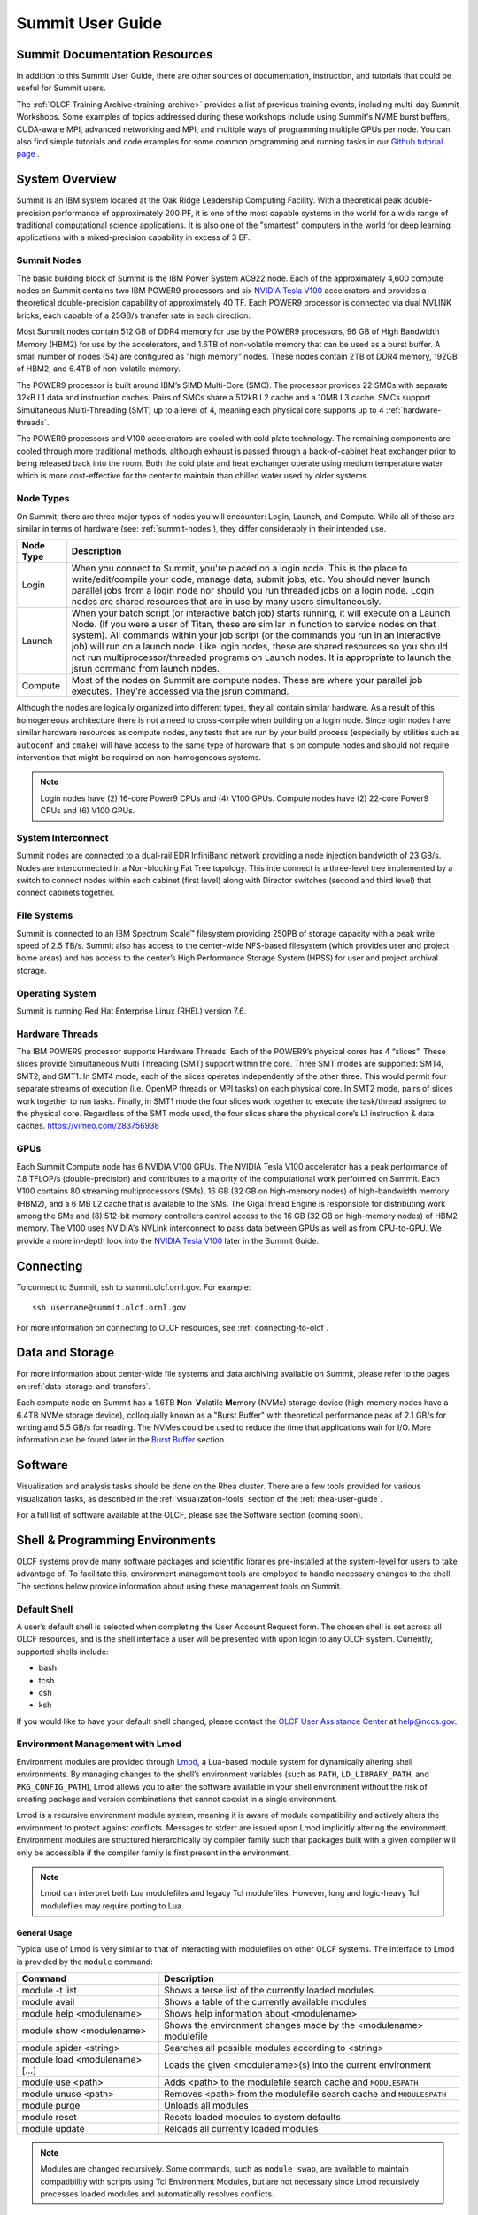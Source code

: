 .. _summit-user-guide:

******************
Summit User Guide
******************

.. _summit-documentation-resources:

Summit Documentation Resources
==============================

In addition to this Summit User Guide, there are other sources of
documentation, instruction, and tutorials that could be useful for
Summit users.

The :ref:`OLCF Training Archive<training-archive>` provides a list of previous training
events, including multi-day Summit Workshops. Some examples of topics addressed during
these workshops include using Summit's NVME burst buffers, CUDA-aware MPI, advanced
networking and MPI, and multiple ways of programming multiple GPUs per node. You can also
find simple tutorials and code examples for some common programming and running tasks in
our `Github tutorial page <https://github.com/olcf-tutorials>`_ .

.. _system-overview:

System Overview
===============

Summit is an IBM system located at the Oak Ridge Leadership Computing
Facility. With a theoretical peak double-precision performance of
approximately 200 PF, it is one of the most capable systems in the world
for a wide range of traditional computational science applications. It
is also one of the "smartest" computers in the world for deep learning
applications with a mixed-precision capability in excess of 3 EF.

.. _summit-nodes:

Summit Nodes
------------

.. image:: /images/summit_node_architecture.png
   :align: center
   :alt: Summit node architecture diagram

The basic building block of Summit is the IBM Power System AC922 node.
Each of the approximately 4,600 compute nodes on Summit contains two IBM
POWER9 processors and six `NVIDIA Tesla V100`_ accelerators and provides
a theoretical double-precision capability of
approximately 40 TF. Each POWER9 processor is connected via dual NVLINK
bricks, each capable of a 25GB/s transfer rate in each direction.

Most Summit nodes contain 512 GB of DDR4 memory for use by the POWER9
processors, 96 GB of High Bandwidth Memory (HBM2) for use by the accelerators,
and 1.6TB of non-volatile memory that can be used as a burst buffer. A small
number of nodes (54) are configured as "high memory" nodes. These nodes contain 2TB of
DDR4 memory, 192GB of HBM2, and 6.4TB of non-volatile memory.

The POWER9 processor is built around IBM’s SIMD
Multi-Core (SMC). The processor provides 22 SMCs with separate 32kB L1
data and instruction caches. Pairs of SMCs share a 512kB L2 cache and a
10MB L3 cache. SMCs support Simultaneous Multi-Threading (SMT) up to a
level of 4, meaning each physical core supports up to 4 :ref:`hardware-threads`.

The POWER9 processors and V100
accelerators are cooled with cold plate technology. The remaining
components are cooled through more traditional methods, although exhaust
is passed through a back-of-cabinet heat exchanger prior to being
released back into the room. Both the cold plate and heat exchanger
operate using medium temperature water which is more cost-effective for
the center to maintain than chilled water used by older systems.

Node Types
----------

On Summit, there are three major types of nodes you will encounter:
Login, Launch, and Compute. While all of these are similar in terms of
hardware (see: :ref:`summit-nodes`), they differ considerably in their intended
use.

+-------------+----------------------------------------------------------------------------------+
| Node Type   | Description                                                                      |
+=============+==================================================================================+
| Login       | When you connect to Summit, you're placed on a login node. This                  |
|             | is the place to write/edit/compile your code, manage data, submit jobs, etc. You |
|             | should never launch parallel jobs from a login node nor should you run threaded  |
|             | jobs on a login node. Login nodes are shared resources that are in use by many   |
|             | users simultaneously.                                                            |
+-------------+----------------------------------------------------------------------------------+
| Launch      | When your batch script (or interactive batch job) starts                         |
|             | running, it will execute on a Launch Node. (If you were a user of Titan,         |
|             | these are similar in function to service nodes on that system). All commands     |
|             | within your job script (or the commands you run in an interactive job) will run  |
|             | on a launch node. Like login nodes, these are shared resources so you should not |
|             | run multiprocessor/threaded programs on Launch nodes. It is appropriate to       |
|             | launch the jsrun command from launch nodes.                                      |
+-------------+----------------------------------------------------------------------------------+
| Compute     | Most of the nodes on Summit are compute nodes. These are where                   |
|             | your parallel job executes. They're accessed via the jsrun command.              |
+-------------+----------------------------------------------------------------------------------+

Although the nodes are logically organized into different types, they
all contain similar hardware. As a result of this homogeneous
architecture there is not a need to cross-compile when building on a
login node. Since login nodes have similar hardware resources as compute
nodes, any tests that are run by your build process (especially by
utilities such as ``autoconf`` and ``cmake``) will have access to the
same type of hardware that is on compute nodes and should not require
intervention that might be required on non-homogeneous systems.

.. note::
    Login nodes have (2) 16-core Power9 CPUs and (4) V100 GPUs.
    Compute nodes have (2) 22-core Power9 CPUs and (6) V100 GPUs.

System Interconnect
-------------------

Summit nodes are connected to a dual-rail EDR InfiniBand network
providing a node injection bandwidth of 23 GB/s. Nodes are
interconnected in a Non-blocking Fat Tree topology. This interconnect is
a three-level tree implemented by a switch to connect nodes within each
cabinet (first level) along with Director switches (second and third
level) that connect cabinets together.

File Systems
------------

Summit is connected to an IBM Spectrum Scale™ filesystem providing 250PB
of storage capacity with a peak write speed of 2.5 TB/s. Summit also has
access to the center-wide NFS-based filesystem (which provides user and
project home areas) and has access to the center’s High Performance
Storage System (HPSS) for user and project archival storage.

Operating System
----------------

Summit is running Red Hat Enterprise Linux (RHEL) version 7.6.

.. _hardware-threads:

Hardware Threads
----------------

The IBM POWER9 processor supports Hardware Threads. Each of the POWER9’s
physical cores has 4 “slices”. These slices provide Simultaneous Multi
Threading (SMT) support within the core. Three SMT modes are supported:
SMT4, SMT2, and SMT1. In SMT4 mode, each of the slices operates
independently of the other three. This would permit four separate
streams of execution (i.e. OpenMP threads or MPI tasks) on each physical
core. In SMT2 mode, pairs of slices work together to run tasks. Finally,
in SMT1 mode the four slices work together to execute the task/thread
assigned to the physical core. Regardless of the SMT mode used, the four
slices share the physical core’s L1 instruction & data caches.
https://vimeo.com/283756938


.. _gpus:

GPUs
----

Each Summit Compute node has 6 NVIDIA V100 GPUs.  The NVIDIA Tesla V100
accelerator has a peak performance of 7.8 TFLOP/s (double-precision) and
contributes to a majority of the computational work performed on Summit. Each
V100 contains 80 streaming multiprocessors (SMs), 16 GB (32 GB on high-memory
nodes) of high-bandwidth memory (HBM2), and a 6 MB L2 cache that is available to
the SMs. The GigaThread Engine is responsible for distributing work among the
SMs and (8) 512-bit memory controllers control access to the 16 GB (32 GB on
high-memory nodes) of HBM2 memory. The V100 uses NVIDIA's NVLink interconnect
to pass data between GPUs as well as from CPU-to-GPU. We provide a more in-depth
look into the `NVIDIA Tesla V100`_ later in the Summit Guide.





.. _connecting:

Connecting
==========

To connect to Summit, ssh to summit.olcf.ornl.gov. For example:

::

    ssh username@summit.olcf.ornl.gov

For more information on connecting to OLCF resources, see :ref:`connecting-to-olcf`.

Data and Storage
==================

For more information about center-wide file systems and data archiving available
on Summit, please refer to the pages on :ref:`data-storage-and-transfers`.

Each compute node on Summit has a 1.6TB \ **N**\ on-\ **V**\ olatile **Me**\
mory (NVMe) storage device (high-memory nodes have a 6.4TB NVMe storage device), colloquially known as a "Burst Buffer" with
theoretical performance peak of 2.1 GB/s for writing and 5.5 GB/s for reading.
The NVMes could be used to reduce the time that applications wait for
I/O.  More information can be found later in the `Burst Buffer`_ section.



.. _software:

Software
========

Visualization and analysis tasks should be done on the Rhea cluster. There are a
few tools provided for various visualization tasks, as described in the
:ref:`visualization-tools` section of the :ref:`rhea-user-guide`.

For a full list of software available at the OLCF, please see the
Software section (coming soon).

.. _shell-programming-environments:

Shell & Programming Environments
================================

OLCF systems provide many software packages and scientific
libraries pre-installed at the system-level for users to take advantage
of. To facilitate this, environment management tools are employed to
handle necessary changes to the shell. The sections below provide
information about using these management tools on Summit.

Default Shell
-------------

A user’s default shell is selected when completing the User Account
Request form. The chosen shell is set across all OLCF resources, and is
the shell interface a user will be presented with upon login to any OLCF
system. Currently, supported shells include:

-  bash
-  tcsh
-  csh
-  ksh

If you would like to have your default shell changed, please contact the
`OLCF User Assistance Center <https://www.olcf.ornl.gov/for-users/user-assistance/>`__ at
help@nccs.gov.

.. _environment-management-with-lmod:

Environment Management with Lmod
--------------------------------

Environment modules are provided through `Lmod
<https://lmod.readthedocs.io/en/latest/>`__, a Lua-based module system for
dynamically altering shell environments. By managing changes to the shell’s
environment variables (such as ``PATH``, ``LD_LIBRARY_PATH``, and
``PKG_CONFIG_PATH``), Lmod allows you to alter the software available in your
shell environment without the risk of creating package and version combinations
that cannot coexist in a single environment.

Lmod is a recursive environment module system, meaning it is aware of module
compatibility and actively alters the environment to protect against conflicts.
Messages to stderr are issued upon Lmod implicitly altering the environment.
Environment modules are structured hierarchically by compiler family such that
packages built with a given compiler will only be accessible if the compiler
family is first present in the environment.

.. note::
    Lmod can interpret both Lua modulefiles and legacy Tcl
    modulefiles. However, long and logic-heavy Tcl modulefiles may require
    porting to Lua.

General Usage
^^^^^^^^^^^^^

Typical use of Lmod is very similar to that of interacting with
modulefiles on other OLCF systems. The interface to Lmod is provided by
the ``module`` command:

+----------------------------------+-----------------------------------------------------------------------+
| Command                          | Description                                                           |
+==================================+=======================================================================+
| module -t list                   | Shows a terse list of the currently loaded modules.                   |
+----------------------------------+-----------------------------------------------------------------------+
| module avail                     | Shows a table of the currently available modules                      |
+----------------------------------+-----------------------------------------------------------------------+
| module help <modulename>         | Shows help information about <modulename>                             |
+----------------------------------+-----------------------------------------------------------------------+
| module show <modulename>         | Shows the environment changes made by the <modulename> modulefile     |
+----------------------------------+-----------------------------------------------------------------------+
| module spider <string>           | Searches all possible modules according to <string>                   |
+----------------------------------+-----------------------------------------------------------------------+
| module load <modulename> [...]   | Loads the given <modulename>(s) into the current environment          |
+----------------------------------+-----------------------------------------------------------------------+
| module use <path>                | Adds <path> to the modulefile search cache and ``MODULESPATH``        |
+----------------------------------+-----------------------------------------------------------------------+
| module unuse <path>              | Removes <path> from the modulefile search cache and ``MODULESPATH``   |
+----------------------------------+-----------------------------------------------------------------------+
| module purge                     | Unloads all modules                                                   |
+----------------------------------+-----------------------------------------------------------------------+
| module reset                     | Resets loaded modules to system defaults                              |
+----------------------------------+-----------------------------------------------------------------------+
| module update                    | Reloads all currently loaded modules                                  |
+----------------------------------+-----------------------------------------------------------------------+

.. note::
    Modules are changed recursively. Some commands, such as
    ``module swap``, are available to maintain compatibility with scripts
    using Tcl Environment Modules, but are not necessary since Lmod
    recursively processes loaded modules and automatically resolves
    conflicts.

Searching for modules
^^^^^^^^^^^^^^^^^^^^^

Modules with dependencies are only available when the underlying dependencies,
such as compiler families, are loaded. Thus, ``module avail`` will only display
modules that are compatible with the current state of the environment. To search
the entire hierarchy across all possible dependencies, the ``spider``
sub-command can be used as summarized in the following table.

+----------------------------------------+------------------------------------------------------------------------------------+
| Command                                | Description                                                                        |
+========================================+====================================================================================+
| module spider                          | Shows the entire possible graph of modules                                         |
+----------------------------------------+------------------------------------------------------------------------------------+
| module spider <modulename>             | Searches for modules named <modulename> in the graph of possible modules           |
+----------------------------------------+------------------------------------------------------------------------------------+
| module spider <modulename>/<version>   | Searches for a specific version of <modulename> in the graph of possible modules   |
+----------------------------------------+------------------------------------------------------------------------------------+
| module spider <string>                 | Searches for modulefiles containing <string>                                       |
+----------------------------------------+------------------------------------------------------------------------------------+



Defining custom module collections
^^^^^^^^^^^^^^^^^^^^^^^^^^^^^^^^^^

Lmod supports caching commonly used collections of environment modules on a
per-user basis in ``$HOME/.lmod.d``. To create a collection called "NAME" from
the currently loaded modules, simply call ``module save NAME``. Omitting "NAME"
will set the user’s default collection. Saved collections can be recalled and
examined with the commands summarized in the following table.

+-------------------------+----------------------------------------------------------+
| Command                 | Description                                              |
+=========================+==========================================================+
| module restore NAME     | Recalls a specific saved user collection titled "NAME"   |
+-------------------------+----------------------------------------------------------+
| module restore          | Recalls the user-defined defaults                        |
+-------------------------+----------------------------------------------------------+
| module reset            | Resets loaded modules to system defaults                 |
+-------------------------+----------------------------------------------------------+
| module restore system   | Recalls the system defaults                              |
+-------------------------+----------------------------------------------------------+
| module savelist         | Shows the list user-defined saved collections            |
+-------------------------+----------------------------------------------------------+

.. note::
    You should use unique names when creating collections to
    specify the application (and possibly branch) you are working on. For
    example, ``app1-development``, ``app1-production``, and
    ``app2-production``.

.. note::
    In order to avoid conflicts between user-defined collections
    on multiple compute systems that share a home file system (e.g.
    ``/ccs/home/[userid]``), lmod appends the hostname of each system to the
    files saved in in your ``~/.lmod.d`` directory (using the environment
    variable ``LMOD_SYSTEM_NAME``). This ensures that only collections
    appended with the name of the current system are visible.

The following screencast shows an example of setting up user-defined
module collections on Summit. https://vimeo.com/293582400

.. _compiling:

Compiling
=========

Compilers
---------

Available Compilers
^^^^^^^^^^^^^^^^^^^

The following compilers are available on Summit:

**XL:** IBM XL Compilers *(loaded by default)*

**LLVM:** LLVM compiler infrastructure

**PGI:** Portland Group compiler suite

**GNU:** GNU Compiler Collection

**NVCC**: CUDA C compiler

Upon login, the default versions of the XL compiler suite and Spectrum Message
Passing Interface (MPI) are added to each user's environment through the modules
system. No changes to the environment are needed to make use of the defaults.

Multiple versions of each compiler family are provided, and can be inspected
using the modules system:

::

    summit$ module -t avail pgi
    /sw/summit/modulefiles/site/linux-rhel7-ppc64le/Core:
    pgi/18.7
    pgi/18.10
    pgi/19.1
    pgi/19.4
    pgi/19.5
    pgi/19.7

C compilation
^^^^^^^^^^^^^

.. note::
    type char is unsigned by default

+--------------+------------------+----------------+------------------+------------------+---------------------------+--------------------+
| **Vendor**   | **Module**       | **Compiler**   |  **Enable C99**  | **Enable C11**   | **Default signed char**   | **Define macro**   |
|              |                  |                |                  |                  |                           |                    |
+==============+==================+================+==================+==================+===========================+====================+
| **IBM**      | ``xl``           | xlc xlc\_r     | ``-std=gnu99``   | ``-std=gnu11``   | ``-qchar=signed``         | ``-WF,-D``         |
+--------------+------------------+----------------+------------------+------------------+---------------------------+--------------------+
| **GNU**      | system default   | gcc            | ``-std=gnu99``   | ``-std=gnu11``   | ``-fsigned-char``         | ``-D``             |
+--------------+------------------+----------------+------------------+------------------+---------------------------+--------------------+
| **GNU**      | ``gcc``          | gcc            | ``-std=gnu99``   | ``-std=gnu11``   | ``-fsigned-char``         | ``-D``             |
+--------------+------------------+----------------+------------------+------------------+---------------------------+--------------------+
| **LLVM**     | ``llvm``         | clang          | default          | ``-std=gnu11``   | ``-fsigned-char``         | ``-D``             |
+--------------+------------------+----------------+------------------+------------------+---------------------------+--------------------+
| **PGI**      | ``pgi``          | pgcc           | ``-c99``         | ``-c11``         | ``-Mschar``               | ``-D``             |
+--------------+------------------+----------------+------------------+------------------+---------------------------+--------------------+

C++ compilations
^^^^^^^^^^^^^^^^

.. note::
    type char is unsigned by default

+--------------+------------------+-------------------+--------------------------------+--------------------------------+---------------------------+--------------------+
| **Vendor**   | **Module**       | **Compiler**      | **Enable C++11**               | **Enable C++14**               | **Default signed char**   | **Define macro**   |
|              |                  |                   |                                |                                |                           |                    |
+==============+==================+===================+================================+================================+===========================+====================+
| **IBM**      | ``xl``           | xlc++, xlc++\_r   | ``-std=gnu++11``               | ``-std=gnu++1y`` (PARTIAL)*    | ``-qchar=signed``         | ``-WF,-D``         |
+--------------+------------------+-------------------+--------------------------------+--------------------------------+---------------------------+--------------------+
| **GNU**      | system default   | g++               | ``-std=gnu++11``               | ``-std=gnu++1y``               | ``-fsigned-char``         | ``-D``             |
+--------------+------------------+-------------------+--------------------------------+--------------------------------+---------------------------+--------------------+
| **GNU**      | ``gcc``          | g++               | ``-std=gnu++11``               | ``-std=gnu++1y``               | ``-fsigned-char``         | ``-D``             |
+--------------+------------------+-------------------+--------------------------------+--------------------------------+---------------------------+--------------------+
| **LLVM**     | ``llvm``         | clang++           | ``-std=gnu++11``               | ``-std=gnu++1y``               | ``-fsigned-char``         | ``-D``             |
+--------------+------------------+-------------------+--------------------------------+--------------------------------+---------------------------+--------------------+
| **PGI**      | ``pgi``          | pgc++             | ``-std=c++11 -gnu_extensions`` | ``-std=c++14 -gnu_extensions`` | ``-Mschar``               | ``-D``             |
+--------------+------------------+-------------------+--------------------------------+--------------------------------+---------------------------+--------------------+

Fortran compilation
^^^^^^^^^^^^^^^^^^^

+--------------+------------------+-----------------------------------+--------------------------+---------------------------+--------------------------+--------------------+
| **Vendor**   | **Module**       | **Compiler**                      | **Enable F90**           | **Enable F2003**          | **Enable F2008**         | **Define macro**   |
|              |                  |                                   |                          |                           |                          |                    |
+==============+==================+===================================+==========================+===========================+==========================+====================+
| **IBM**      | ``xl``           | xlf xlf90 xlf95 xlf2003 xlf2008   | ``-qlanglvl=90std``      | ``-qlanglvl=2003std``     | ``-qlanglvl=2008std``    | ``-WF,-D``         |
+--------------+------------------+-----------------------------------+--------------------------+---------------------------+--------------------------+--------------------+
| **GNU**      | system default   | gfortran                          | ``-std=f90``             | ``-std=f2003``            | ``-std=f2008``           | ``-D``             |
+--------------+------------------+-----------------------------------+--------------------------+---------------------------+--------------------------+--------------------+
| **PGI**      | ``pgi``          | pgfortran                         | use ``.F90`` source file |  use ``.F03`` source file | use ``.F08`` source file | ``-D``             |
|              |                  |                                   | suffix                   |  suffix                   | suffix                   |                    |
+--------------+------------------+-----------------------------------+--------------------------+---------------------------+--------------------------+--------------------+

MPI
^^^

MPI on Summit is provided by IBM Spectrum MPI. Spectrum MPI provides compiler
wrappers that automatically choose the proper compiler to build your
application.

The following compiler wrappers are available:

**C**: ``mpicc``

**C++**: ``mpic++``, ``mpiCC``

**Fortran**: ``mpifort``, ``mpif77``, ``mpif90``

While these wrappers conveniently abstract away linking of Spectrum MPI, it's
sometimes helpful to see exactly what's happening when invoked. The ``--showme``
flag will display the full link lines, without actually compiling:

::

    summit$ mpicc --showme
    /sw/summit/xl/16.1.1-beta6/xlC/16.1.1/bin/xlc -I/autofs/nccs-svm1_sw/summit/.swci/1-compute/opt/spack/20171006/linux-rhel7-ppc64le/xl-16.1.1-beta6/spectrum-mpi-10.2.0.7-20180830-eyo7zxm2piusmyffr3iytmgwdacl67ju/include -pthread -L/autofs/nccs-svm1_sw/summit/.swci/1-compute/opt/spack/20171006/linux-rhel7-ppc64le/xl-16.1.1-beta6/spectrum-mpi-10.2.0.7-20180830-eyo7zxm2piusmyffr3iytmgwdacl67ju/lib -lmpiprofilesupport -lmpi_ibm

OpenMP
^^^^^^

.. note::
    When using OpenMP with IBM XL compilers, the thread-safe
    compiler variant is required; These variants have the same name as the
    non-thread-safe compilers with an additional ``_r`` suffix. e.g. to
    compile OpenMPI C code one would use ``xlc_r``

.. note::
    OpenMP offloading support is still under active development.
    Performance and debugging capabilities in particular are expected to
    improve as the implementations mature.

+---------------+-------------------+---------------------+-------------------+---------------------------------------------------------------------------------+
| **Vendor**    | **3.1 Support**   | **Enable OpenMP**   | **4.x Support**   | **Enable OpenMP 4.x Offload**                                                   |
+===============+===================+=====================+===================+=================================================================================+
| **IBM**       | FULL              | ``-qsmp=omp``       | FULL              | ``-qsmp=omp -qoffload``                                                         |
+---------------+-------------------+---------------------+-------------------+---------------------------------------------------------------------------------+
| **GNU**       | FULL              | ``-fopenmp``        | PARTIAL           | ``-fopenmp``                                                                    |
+---------------+-------------------+---------------------+-------------------+---------------------------------------------------------------------------------+
| **clang**     | FULL              | ``-fopenmp``        | PARTIAL           | ``-fopenmp -fopenmp-targets=nvptx64-nvidia-cuda --cuda-path=${OLCF_CUDA_ROOT}`` |
+---------------+-------------------+---------------------+-------------------+---------------------------------------------------------------------------------+
| **xlflang**   | FULL              | ``-fopenmp``        | PARTIAL           | ``-fopenmp -fopenmp-targets=nvptx64-nvidia-cuda``                               |
+---------------+-------------------+---------------------+-------------------+---------------------------------------------------------------------------------+
| **PGI**       | FULL              | ``-mp``             | NONE              | NONE                                                                            |
+---------------+-------------------+---------------------+-------------------+---------------------------------------------------------------------------------+

OpenACC
^^^^^^^

+--------------+--------------------+-----------------------+---------------------------+
| **Vendor**   | **Module**         | **OpenACC Support**   | **Enable OpenACC**        |
+==============+====================+=======================+===========================+
| **IBM**      | ``xl``             | NONE                  | NONE                      |
+--------------+--------------------+-----------------------+---------------------------+
| **GNU**      | system default     | NONE                  | NONE                      |
+--------------+--------------------+-----------------------+---------------------------+
| **GNU**      | ``gcc``            | 2.5                   | ``-fopenacc``             |
+--------------+--------------------+-----------------------+---------------------------+
| **LLVM**     | ``clang`` or       |                       |                           |
|              | ``xlflang``        | NONE                  | NONE                      |
+--------------+--------------------+-----------------------+---------------------------+
| **PGI**      | ``pgi``            | 2.5                   | ``-acc, -ta=nvidia:cc70`` |
+--------------+--------------------+-----------------------+---------------------------+

CUDA compilation
^^^^^^^^^^^^^^^^

NVIDIA
""""""

CUDA C/C++ support is provided through the ``cuda`` module.

``nvcc`` : Primary CUDA C/C++ compiler

**Language support**

``-std=c++11`` : provide C++11 support

``--expt-extended-lambda`` : provide experimental host/device lambda support

``--expt-relaxed-constexpr`` : provide experimental host/device constexpr support

**Compiler support**

NVCC currently supports XL, GCC, and PGI C++ backends.

``--ccbin`` : set to host compiler location

CUDA Fortran compilation
^^^^^^^^^^^^^^^^^^^^^^^^

IBM
"""

The IBM compiler suite is made available through the default loaded xl
module, the cuda module is also required.

``xlcuf`` : primary Cuda fortran compiler, thread safe

**Language support flags**

``-qlanglvl=90std`` : provide Fortran90 support

``-qlanglvl=95std`` : provide Fortran95 support

``-qlanglvl=2003std`` : provide Fortran2003 support

``-qlanglvl=2008std`` : provide Fortran2003 support

PGI
"""

The PGI compiler suite is available through the ``pgi`` module.

``pgfortran`` : Primary fortran compiler with CUDA Fortran support

**Language support:**

Files with ``.cuf`` suffix automatically compiled with cuda fortran support

Standard fortran suffixed source files determines the standard involved,
see the man page for full details

``-Mcuda`` : Enable CUDA Fortran on provided source file

Linking in Libraries
--------------------

OLCF systems provide many software packages and scientific
libraries pre-installed at the system-level for users to take advantage
of. In order to link these libraries into an application, users must
direct the compiler to their location. The ``module show`` command can
be used to determine the location of a particular library. For example

::

    summit$ module show essl
    ------------------------------------------------------------------------------------
       /sw/summit/modulefiles/core/essl/6.1.0-1:
    ------------------------------------------------------------------------------------
    whatis("ESSL 6.1.0-1 ")
    prepend_path("LD_LIBRARY_PATH","/sw/summit/essl/6.1.0-1/essl/6.1/lib64")
    append_path("LD_LIBRARY_PATH","/sw/summit/xl/16.1.1-beta4/lib")
    prepend_path("MANPATH","/sw/summit/essl/6.1.0-1/essl/6.1/man")
    setenv("OLCF_ESSL_ROOT","/sw/summit/essl/6.1.0-1/essl/6.1")
    help([[ESSL 6.1.0-1

    ]])

When this module is loaded, the ``$OLCF_ESSL_ROOT`` environment variable
holds the path to the ESSL installation, which contains the lib64/ and
include/ directories:

::

    summit$ module load essl
    summit$ echo $OLCF_ESSL_ROOT
    /sw/summit/essl/6.1.0-1/essl/6.1
    summit$ ls $OLCF_ESSL_ROOT
    FFTW3  READMES  REDIST.txt  include  iso-swid  ivps  lap  lib64  man  msg

The following screencast shows an example of linking two libraries into
a simple program on Summit. https://vimeo.com/292015868

.. _running-jobs:

Running Jobs
============

As is the case on other OLCF systems, computational work on Summit is
performed within jobs. A typical job consists of several components:

-  A submission script
-  An executable
-  Input files needed by the executable
-  Output files created by the executable

In general, the process for running a job is to:

#. Prepare executables and input files
#. Write the batch script
#. Submit the batch script
#. Monitor the job's progress before and during execution

The following sections will provide more information regarding running
jobs on Summit. Summit uses IBM Spectrum Load Sharing Facility (LSF) as
the batch scheduling system.

.. _login-launch-and-compute-nodes:

Login, Launch, and Compute Nodes
--------------------------------

Recall from the :ref:`system-overview`
section that Summit has three types of nodes: login, launch, and
compute. When you log into the system, you are placed on a login node.
When your :ref:`batch-scripts` or :ref:`interactive-jobs` run,
the resulting shell will run on a launch node. Compute nodes are accessed
via the ``jsrun`` command. The ``jsrun`` command should only be issued
from within an LSF job (either batch or interactive) on a launch node.
Otherwise, you will not have any compute nodes allocated and your parallel
job will run on the login node. If this happens, your job will interfere with
(and be interfered with by) other users' login node tasks. ``jsrun`` is covered
in-depth in the `Job Launcher (jsrun)`_ section.

Per-User Login Node Resource Limits
^^^^^^^^^^^^^^^^^^^^^^^^^^^^^^^^^^^

Because the login nodes are resources shared by all Summit users, we utilize
``cgroups`` to help better ensure resource availability for all users of the
shared nodes. By default each user is limited to **16 hardware-threads**, **16GB
of memory**, and **1 GPU**.  Please note that limits are set per user and not
individual login sessions. All user processes on a node are contained within a
single cgroup and share the cgroup's limits.

If a process from any of a user’s login sessions reaches 4 hours of CPU-time,
all login sessions will be limited to **.5 hardware-thread**. After 8 hours of
CPU-time, the process is automatically killed. To reset the cgroup limits on a
node to default once the 4 hour CPU-time reduction has been reached, kill the
offending process and start a new login session to the node.

    .. note:: Login node limits are set per user and not per individual login
        session.  All user processes on a node are contained within a single cgroup
        and will share the cgroup's limits.


.. _batch-scripts:

Batch Scripts
-------------

The most common way to interact with the batch system is via batch jobs.
A batch job is simply a shell script with added directives to request
various resources from or provide certain information to the batch
scheduling system. Aside from the lines containing LSF options, the
batch script is simply the series commands needed to set up and run your
job.

To submit a batch script, use the bsub command: ``bsub myjob.lsf``

If you’ve previously used LSF, you’re probably used to submitting a job
with input redirection (i.e. ``bsub < myjob.lsf``). This is not needed
(and will not work) on Summit.

As an example, consider the following batch script:

.. code-block:: bash
   :linenos:

    #!/bin/bash
    # Begin LSF Directives
    #BSUB -P ABC123
    #BSUB -W 3:00
    #BSUB -nnodes 2048
    #BSUB -alloc_flags gpumps
    #BSUB -J RunSim123
    #BSUB -o RunSim123.%J
    #BSUB -e RunSim123.%J

    cd $MEMBERWORK/abc123
    cp $PROJWORK/abc123/RunData/Input.123 ./Input.123
    date
    jsrun -n 4092 -r 2 -a 12 -g 3 ./a.out
    cp my_output_file /ccs/proj/abc123/Output.123

+----------+------------+--------------------------------------------------------------------------------------------+
| Line #   | Option     | Description                                                                                |
+==========+============+============================================================================================+
| 1        |            | Shell specification. This script will run under with bash as the shell                     |
+----------+------------+--------------------------------------------------------------------------------------------+
| 2        |            | Comment line                                                                               |
+----------+------------+--------------------------------------------------------------------------------------------+
| 3        | Required   | This job will charge to the ABC123 project                                                 |
+----------+------------+--------------------------------------------------------------------------------------------+
| 4        | Required   | Maximum walltime for the job is 3 hours                                                    |
+----------+------------+--------------------------------------------------------------------------------------------+
| 5        | Required   | The job will use 2,048 compute nodes                                                       |
+----------+------------+--------------------------------------------------------------------------------------------+
| 6        | Optional   | Enable GPU Multi-Process Service                                                           |
+----------+------------+--------------------------------------------------------------------------------------------+
| 7        | Optional   | The name of the job is RunSim123                                                           |
+----------+------------+--------------------------------------------------------------------------------------------+
| 8        | Optional   | Write standard output to a file named RunSim123.#, where # is the job ID assigned by LSF   |
+----------+------------+--------------------------------------------------------------------------------------------+
| 9        | Optional   | Write standard error to a file named RunSim123.#, where # is the job ID assigned by LSF    |
+----------+------------+--------------------------------------------------------------------------------------------+
| 10       | -          | Blank line                                                                                 |
+----------+------------+--------------------------------------------------------------------------------------------+
| 11       | -          | Change into one of the scratch filesystems                                                 |
+----------+------------+--------------------------------------------------------------------------------------------+
| 12       | -          | Copy input files into place                                                                |
+----------+------------+--------------------------------------------------------------------------------------------+
| 13       | -          | Run the ``date`` command to write a timestamp to the standard output file                  |
+----------+------------+--------------------------------------------------------------------------------------------+
| 14       | -          | Run the executable on the allocated compute nodes                                          |
+----------+------------+--------------------------------------------------------------------------------------------+
| 15       | -          | Copy output files from the scratch area into a more permanent location                     |
+----------+------------+--------------------------------------------------------------------------------------------+

.. _interactive-jobs:

Interactive Jobs
----------------

Most users will find batch jobs to be the easiest way to interact with
the system, since they permit you to hand off a job to the scheduler and
then work on other tasks; however, it is sometimes preferable to run
interactively on the system. This is especially true when developing,
modifying, or debugging a code.

Since all compute resources are managed/scheduled by LSF, it is not possible
to simply log into the system and begin running a parallel code interactively.
You must request the appropriate resources from the system and, if necessary,
wait until they are available. This is done with an “interactive batch” job.
Interactive batch jobs are submitted via the command line, which
supports the same options that are passed via ``#BSUB`` parameters in a
batch script. The final options on the command line are what makes the
job “interactive batch”: ``-Is`` followed by a shell name. For example,
to request an interactive batch job (with bash as the shell) equivalent
to the sample batch script above, you would use the command:
``bsub -W 3:00 -nnodes 2048 -P ABC123 -Is /bin/bash``


As pointed out in :ref:`login-launch-and-compute-nodes`, you will be placed on
a launch (a.k.a. "batch") node upon launching an interactive job and as usual
need to use ``jsrun`` to access the compute node(s):

.. code::

    $ bsub -Is -W 0:10 -nnodes 1 -P STF007 $SHELL
    Job <779469> is submitted to default queue <batch>.
    <<Waiting for dispatch ...>>
    <<Starting on batch2>>

    $ hostname
    batch2

    $ jsrun -n1 hostname
    a35n03

Common bsub Options
-------------------

The table below summarizes options for submitted jobs. Unless otherwise
noted, these can be used from batch scripts or interactive jobs. For
interactive jobs, the options are simply added to the ``bsub`` command
line. For batch scripts, they can either be added on the ``bsub``
command line or they can appear as a ``#BSUB`` directive in the batch
script. If conflicting options are specified (i.e. different walltime
specified on the command line versus in the script), the option on the
command line takes precedence. Note that LSF has numerous options; only
the most common ones are described here. For more in-depth information
about other LSF options, see the ``bsub`` man page.

+--------------------+----------------------------------------+----------------------------------------------------------------------------------+
| Option             | Example Usage                          | Description                                                                      |
+====================+========================================+==================================================================================+
| ``-W``             | ``#BSUB -W 50``                        | Requested                                                                        |
|                    |                                        | maximum walltime. NOTE: The format is [hours:]minutes, not                       |
|                    |                                        | [[hours:]minutes:]seconds like PBS/Torque/Moab                                   |
+--------------------+----------------------------------------+----------------------------------------------------------------------------------+
| ``-nnodes``        | ``#BSUB -nnodes 1024``                 | Number of nodes                                                                  |
|                    |                                        | NOTE: There is specified with only one hyphen (i.e. -nnodes, not --nnodes)       |
+--------------------+----------------------------------------+----------------------------------------------------------------------------------+
| ``-P``             | ``#BSUB -P ABC123``                    | Specifies the                                                                    |
|                    |                                        | project to which the job should be charged                                       |
+--------------------+----------------------------------------+----------------------------------------------------------------------------------+
| ``-o``             | ``#BSUB -o jobout.%J``                 | File into which                                                                  |
|                    |                                        | job STDOUT should be directed (%J will be replaced with the job ID number) If    |
|                    |                                        | you do not also specify a STDERR file with ``-e`` or ``-eo``, STDERR will also   |
|                    |                                        | be written to this file.                                                         |
+--------------------+----------------------------------------+----------------------------------------------------------------------------------+
| ``-e``             | ``#BSUB -e jobout.%J``                 | File into which                                                                  |
|                    |                                        | job STDERR should be directed (%J will be replaced with the job ID number)       |
+--------------------+----------------------------------------+----------------------------------------------------------------------------------+
| ``-J``             | ``#BSUB -J MyRun123``                  | Specifies the                                                                    |
|                    |                                        | name of the job (if not present, LSF will use the name of the job script as the  |
|                    |                                        | job’s name)                                                                      |
+--------------------+----------------------------------------+----------------------------------------------------------------------------------+
| ``-w``             | ``#BSUB -w ended()``                   | Place a dependency on the job                                                    |
+--------------------+----------------------------------------+----------------------------------------------------------------------------------+
| ``-N``             | ``#BSUB -N``                           | Send a job report via email when the job completes                               |
+--------------------+----------------------------------------+----------------------------------------------------------------------------------+
| ``-XF``            | ``#BSUB -XF``                          | Use X11 forwarding                                                               |
+--------------------+----------------------------------------+----------------------------------------------------------------------------------+
| ``-alloc_flags``   | ``#BSUB -alloc_flags "gpumps smt1"``   | Used to request                                                                  |
|                    |                                        | GPU Multi-Process Service (MPS) and to set SMT (Simultaneous Multithreading)     |
|                    |                                        | levels. Only one "#BSUB alloc\_flags" command is recognized so multiple          |
|                    |                                        | alloc\_flags options need to be enclosed in quotes and space-separated. Setting  |
|                    |                                        | gpumps enables NVIDIA’s Multi-Process Service, which allows multiple MPI ranks   |
|                    |                                        | to simultaneously access a GPU. Setting smt\ *n* (where *n* is 1, 2, or 4) sets  |
|                    |                                        | different SMT levels. To run with 2 hardware threads per physical core, you’d    |
|                    |                                        | use smt2. The default level is smt4.                                             |
+--------------------+----------------------------------------+----------------------------------------------------------------------------------+

Allocation-wide Options
^^^^^^^^^^^^^^^^^^^^^^^

The ``-alloc_flags`` option to ``bsub`` is used to set allocation-wide options.
These settings are applied to every compute node in a job. Only one instance of
the flag is accepted, and multiple ``alloc_flags`` values should be enclosed in
quotes and space-separated. For example, ``-alloc_flags "gpumps smt1``.

The most common values (``smt{1,2,4}``, ``gpumps``, ``gpudefault``) are detailed in
the following sections.

This option can also be used to provide additional resources to GPFS service
processes, described in the `GPFS System Service Isolation
<#gpfs-system-service-isolation>`__ section.

Hardware Threads
""""""""""""""""

Hardware threads are a feature of the POWER9 processor through which
individual physical cores can support multiple execution streams,
essentially looking like one or more virtual cores (similar to
hyperthreading on some Intel\ |R| microprocessors). This feature is often
called Simultaneous Multithreading or SMT. The POWER9 processor on
Summit supports SMT levels of 1, 2, or 4, meaning (respectively) each
physical core looks like 1, 2, or 4 virtual cores. The SMT level is
controlled by the ``-alloc_flags`` option to ``bsub``. For example, to
set the SMT level to 2, add the line ``#BSUB –alloc_flags smt2`` to your
batch script or add the option ``-alloc_flags smt2`` to you ``bsub``
command line.

The default SMT level is 4.

MPS
"""

The Multi-Process Service (MPS) enables multiple processes (e.g. MPI
ranks) to concurrently share the resources on a single GPU. This is
accomplished by starting an MPS server process, which funnels the work
from multiple CUDA contexts (e.g. from multiple MPI ranks) into a single
CUDA context. In some cases, this can increase performance due to better
utilization of the resources. As mentioned in the `Common bsub Options <#common-bsub-options>`__
section above, MPS can be enabled with the ``-alloc_flags "gpumps"`` option to
``bsub``. The following screencast shows an example of how to start an MPS
server process for a job: https://vimeo.com/292016149

GPU Compute Modes
"""""""""""""""""

Summit's V100 GPUs are configured to have a default compute mode of
``EXCLUSIVE_PROCESS``. In this mode, the GPU is assigned to only a single
process at a time, and can accept work from multiple process threads
concurrently.


It may be desirable to change the GPU's compute mode to ``DEFAULT``, which
enables multiple processes and their threads to share and submit work to it
simultaneously. To change the compute mode to ``DEFAULT``, use the
``-alloc_flags gpudefault`` option.

NVIDIA recommends using the ``EXCLUSIVE_PROCESS`` compute mode (the default on
Summit) when using the Multi-Process Service, but both MPS and the compute mode
can be changed by providing both values: ``-alloc_flags "gpumps gpudefault"``.

Batch Environment Variables
---------------------------

LSF provides a number of environment variables in your job’s shell
environment. Many job parameters are stored in environment variables and
can be queried within the batch job. Several of these variables are
summarized in the table below. This is not an all-inclusive list of
variables available to your batch job; in particular only LSF variables
are discussed, not the many “standard” environment variables that will
be available (such as ``$PATH``).

+-----------------------+------------------------------------------------------+
| Variable              | Description                                          |
+=======================+======================================================+
| ``LSB_JOBID``         | The ID assigned to the job by LSF                    |
+-----------------------+------------------------------------------------------+
| ``LS_JOBPID``         | The job’s process ID                                 |
+-----------------------+------------------------------------------------------+
| ``LSB_JOBINDEX``      | The job’s index (if it belongs to a job array)       |
+-----------------------+------------------------------------------------------+
| ``LSB_HOSTS``         | The hosts assigned to run the job                    |
+-----------------------+------------------------------------------------------+
| ``LSB_QUEUE``         | The queue from which the job was dispatched          |
+-----------------------+------------------------------------------------------+
| ``LSB_INTERACTIVE``   | Set to “Y” for an interactive job; otherwise unset   |
+-----------------------+------------------------------------------------------+
| ``LS_SUBCWD``         | The directory from which the job was submitted       |
+-----------------------+------------------------------------------------------+

Job States
----------

A job will progress through a number of states through its lifetime. The
states you’re most likely to see are:

+---------+-----------------------------------------------------------------------------+
| State   | Description                                                                 |
+=========+=============================================================================+
| PEND    | Job is pending                                                              |
+---------+-----------------------------------------------------------------------------+
| RUN     | Job is running                                                              |
+---------+-----------------------------------------------------------------------------+
| DONE    | Job completed normally (with an exit code of 0)                             |
+---------+-----------------------------------------------------------------------------+
| EXIT    | Job completed abnormally                                                    |
+---------+-----------------------------------------------------------------------------+
| PSUSP   | Job was suspended (either by the user or an administrator) while pending    |
+---------+-----------------------------------------------------------------------------+
| USUSP   | Job was suspended (either by the user or an administrator) after starting   |
+---------+-----------------------------------------------------------------------------+
| SSUSP   | Job was suspended by the system after starting                              |
+---------+-----------------------------------------------------------------------------+

Scheduling Policy
-----------------

In a simple batch queue system, jobs run in a first-in, first-out (FIFO)
order. This often does not make effective use of the system. A large job
may be next in line to run. If the system is using a strict FIFO queue,
many processors sit idle while the large job waits to run. *Backfilling*
would allow smaller, shorter jobs to use those otherwise idle resources,
and with the proper algorithm, the start time of the large job would not
be delayed. While this does make more effective use of the system, it
indirectly encourages the submission of smaller jobs.

The DOE Leadership-Class Job Mandate
^^^^^^^^^^^^^^^^^^^^^^^^^^^^^^^^^^^^^

As a DOE Leadership Computing Facility, the OLCF has a mandate that a
large portion of Summit's usage come from large, *leadership-class* (aka
*capability*) jobs. To ensure the OLCF complies with DOE directives, we
strongly encourage users to run jobs on Summit that are as large as
their code will warrant. To that end, the OLCF implements queue policies
that enable large jobs to run in a timely fashion.

.. note::
    The OLCF implements queue policies that encourage the
    submission and timely execution of large, leadership-class jobs on
    Summit.

The basic priority-setting mechanism for jobs waiting in the queue is
the time a job has been waiting relative to other jobs in the queue.

If your jobs require resources outside these queue policies, please
complete the relevant request form on the `Special
Requests <https://www.olcf.ornl.gov/for-users/documents-forms/special-request-form/>`__ page. If
you have any questions or comments on the queue policies below, please
direct them to the User Assistance Center.

Job Priority by Processor Count
^^^^^^^^^^^^^^^^^^^^^^^^^^^^^^^

Jobs are *aged* according to the job's requested processor count (older
age equals higher queue priority). Each job's requested processor count
places it into a specific *bin*. Each bin has a different aging
parameter, which all jobs in the bin receive.

+-------+-------------+-------------+------------------------+----------------------+
| Bin   | Min Nodes   | Max Nodes   | Max Walltime (Hours)   | Aging Boost (Days)   |
+=======+=============+=============+========================+======================+
| 1     | 2,765       | 4,608       | 24.0                   | 15                   |
+-------+-------------+-------------+------------------------+----------------------+
| 2     | 922         | 2,764       | 24.0                   | 10                   |
+-------+-------------+-------------+------------------------+----------------------+
| 3     | 92          | 921         | 12.0                   | 0                    |
+-------+-------------+-------------+------------------------+----------------------+
| 4     | 46          | 91          | 6.0                    | 0                    |
+-------+-------------+-------------+------------------------+----------------------+
| 5     | 1           | 45          | 2.0                    | 0                    |
+-------+-------------+-------------+------------------------+----------------------+

``batch`` Queue Policy
"""""""""""""""""""""""

The ``batch`` queue is the default queue for production work on Summit.
Most work on Summit is handled through this queue. It enforces the
following policies:

-  Limit of (4) *eligible-to-run* jobs per user.
-  Jobs in excess of the per user limit above will be placed into a
   *held* state, but will change to eligible-to-run at the appropriate
   time.
-  Users may have only (100) jobs queued at any state at any time.
   Additional jobs will be rejected at submit time.

.. note::
    The *eligible-to-run* state is not the *running* state.
    Eligible-to-run jobs have not started and are waiting for resources.
    Running jobs are actually executing.

``batch-hm`` Queue Policy
"""""""""""""""""""""""""

The ``batch-hm`` queue is used to access Summit's high-memory nodes.
Jobs may use all 54 nodes. It enforces the following policies:

-  Limit of (4) *eligible-to-run* jobs per user.
-  Jobs in excess of the per user limit above will be placed into a
   *held* state, but will change to eligible-to-run at the appropriate
   time.
-  Users may have only (100) jobs queued at any state at any time.
   Additional jobs will be rejected at submit time.

**batch-hm job limits:**

+-------------+-------------+------------------------+
| Min Nodes   | Max Nodes   | Max Walltime (Hours)   |
+=============+=============+========================+
| 1           | 54          | 24.0                   |
+-------------+-------------+------------------------+

To submit a job to the ``batch-hm`` queue, add the ``-q batch-hm`` option to your
``bsub`` command or ``#BSUB -q batch-hm`` to your job script.

``killable`` Queue Policy
""""""""""""""""""""""""""

The ``killable`` queue is a preemptable queue that allows jobs in bins 4 and 5
to request walltimes up to 24 hours. Jobs submitted to the killable queue will
be preemptable once the job reaches the guaranteed runtime limit as shown in the
table below. For example, a job in bin 5 submitted to the killable queue can
request a walltime of 24 hours. The job will be preemptable after two hours of
run time. Similarly, a job in bin 4 will be preemptable after six hours of run
time. Once a job is preempted, the job will be resubmitted by default with the
original limits as requested in the job script and will have the same ``JOBID``.

**Preemptable job limits:**

+-------+-------------+-------------+------------------------+----------------------+
| Bin   | Min Nodes   | Max Nodes   | Max Walltime (Hours)   | Guaranteed Walltime  |
+=======+=============+=============+========================+======================+
| 4     | 46          | 91          | 24.0                   |  6.0 (hours)         |
+-------+-------------+-------------+------------------------+----------------------+
| 5     | 1           | 45          | 24.0                   |  2.0 (hours)         |
+-------+-------------+-------------+------------------------+----------------------+

.. warning:: If a job in the ``killable`` queue does not reach its requested
    walltime, it will continue to use allocation time with each automatic
    resubmission until it either reaches the requested walltime during a single
    continuous run, or is manually killed by the user. Allocations are always
    charged based on actual compute time used by all jobs.

To submit a job to the ``killable`` queue, add the ``-q killable`` option to your
``bsub`` command or ``#BSUB -q killable`` to your job script.

To prevent a preempted job from being automatically requeued, the ``BSUB -rn``
flag can be used at submit time.


``debug`` Queue Policy
""""""""""""""""""""""""""

The ``debug`` queue can be used to access Summit's compute resources for short
non-production debug tasks.  The queue provides a higher priority compared
to jobs of the same job size bin in production queues.  Production work and
job chaining in the debug queue is prohibited.  Each user is limited to one
job in any state in the debug queue at any one point. Attempts to submit multiple
jobs to the debug queue will be rejected upon job submission.

**debug job limits:**

+-------------+--------------+------------------------+---------------------------------+--------------------+
| Min Nodes   | Max Nodes    | Max Walltime (Hours)   | Max queued any state (per user) | Aging Boost (Days) |
+=============+==============+========================+=================================+====================+
| 1           | unlimited    | 2.0                    | 1                               | 2                  |
+-------------+--------------+------------------------+---------------------------------+--------------------+

To submit a job to the ``debug`` queue, add the ``-q debug`` option to your
``bsub`` command or ``#BSUB -q debug`` to your job script.


.. note::
    Production work and job chaining in the ``debug`` queue is prohibited.

Allocation Overuse Policy
^^^^^^^^^^^^^^^^^^^^^^^^^

Projects that overrun their allocation are still allowed to run on OLCF
systems, although at a reduced priority. Like the adjustment for the
number of processors requested above, this is an adjustment to the
apparent submit time of the job. However, this adjustment has the effect
of making jobs appear much younger than jobs submitted under projects
that have not exceeded their allocation. In addition to the priority
change, these jobs are also limited in the amount of wall time that can
be used. For example, consider that ``job1`` is submitted at the same
time as ``job2``. The project associated with ``job1`` is over its
allocation, while the project for ``job2`` is not. The batch system will
consider ``job2`` to have been waiting for a longer time than ``job1``.
Additionally, projects that are at 125% of their allocated time will be
limited to only 3 running jobs at a time. The adjustment to the
apparent submit time depends upon the percentage that the project is
over its allocation, as shown in the table below:

+------------------------+----------------------+
| % Of Allocation Used   | Priority Reduction   |
+========================+======================+
| < 100%                 | 0 days               |
+------------------------+----------------------+
| 100% to 125%           | 30 days              |
+------------------------+----------------------+
| > 125%                 | 365 days             |
+------------------------+----------------------+

System Reservation Policy
^^^^^^^^^^^^^^^^^^^^^^^^^

Projects may request to reserve a set of processors for a period of time
through the reservation request form, which can be found on the `Special
Requests <http://www.olcf.ornl.gov/support/getting-started/special-request-form/>`__
page. If the reservation is granted, the reserved processors will be
blocked from general use for a given period of time. Only users that
have been authorized to use the reservation can utilize those resources.
Since no other users can access the reserved resources, it is crucial
that groups given reservations take care to ensure the utilization on
those resources remains high. To prevent reserved resources from
remaining idle for an extended period of time, reservations are
monitored for inactivity. If activity falls below 50% of the reserved
resources for more than (30) minutes, the reservation will be canceled
and the system will be returned to normal scheduling. A new reservation
must be requested if this occurs.

The requesting project's allocation is charged according to the time window
granted, regardless of actual utilization. For example, an 8-hour, 2,000
node reservation on Summit would be equivalent to using 16,000 Summit
node-hours of a project's allocation.

--------------

Job Dependencies
----------------

As is the case with many other queuing systems, it is possible to place
dependencies on jobs to prevent them from running until other jobs have
started/completed/etc. Several possible dependency settings are
described in the table below:

+-----------------------------------------------+---------------------------------------------------------------------------------+
| Expression                                    | Meaning                                                                         |
+===============================================+=================================================================================+
| ``#BSUB -w started(12345)``                   | The job will not start until                                                    |
|                                               | job 12345 starts. Job 12345 is considered to have started if is in any of the   |
|                                               | following states: USUSP, SSUSP, DONE, EXIT or RUN (with any pre-execution       |
|                                               | command specified by ``bsub -E`` completed)                                     |
+-----------------------------------------------+---------------------------------------------------------------------------------+
| ``#BSUB -w done(12345)`` ``#BSUB -w 12345``   | The job will not start until                                                    |
|                                               | job 12345 has a state of DONE (i.e. completed normally). If a job ID is given   |
|                                               | with no condition, ``done()`` is assumed.                                       |
+-----------------------------------------------+---------------------------------------------------------------------------------+
| ``#BSUB -w exit(12345)``                      | The job will not start until                                                    |
|                                               | job 12345 has a state of EXIT (i.e. completed abnormally)                       |
+-----------------------------------------------+---------------------------------------------------------------------------------+
| ``#BSUB -w ended(12345)``                     | The job will not start until                                                    |
|                                               | job 12345 has a state of EXIT or DONE                                           |
+-----------------------------------------------+---------------------------------------------------------------------------------+

Dependency expressions can be combined with logical operators. For
example, if you want a job held until job 12345 is DONE and job 12346
has started, you can use ``#BSUB -w "done(12345) && started(12346)"``



.. _job-launcher-jsrun:

Job Launcher (jsrun)
--------------------

The default job launcher for Summit is ``jsrun``. jsrun was developed by
IBM for the Oak Ridge and Livermore Power systems. The tool will execute
a given program on resources allocated through the LSF batch scheduler;
similar to ``mpirun`` and ``aprun`` functionality.

Compute Node Description
^^^^^^^^^^^^^^^^^^^^^^^^

The following compute node image will be used to discuss jsrun resource
sets and layout.


.. image:: /images/summit-node-description-1.png
   :width: 85%
   :align: center

-  1 node
-  2 sockets (grey)
-  42 physical cores\* (dark blue)
-  168 hardware cores (light blue)
-  6 GPUs (orange)
-  2 Memory blocks (yellow)

**\*Core Isolation:** 1 core on each socket has been set aside for
overhead and is not available for allocation through jsrun. The core has
been omitted and is not shown in the above image.

Resource Sets
^^^^^^^^^^^^^

While jsrun performs similar job launching functions as aprun and
mpirun, its syntax is very different. A large reason for syntax
differences is the introduction of the ``resource set`` concept. Through
resource sets, jsrun can control how a node appears to each job. Users
can, through jsrun command line flags, control which resources on a node
are visible to a job. Resource sets also allow the ability to run
multiple jsruns simultaneously within a node. Under the covers, a
resource set is a cgroup.

At a high level, a resource set allows users to configure what a node
look like to their job.

jsrun will create one or more resource sets within a node. Each resource
set will contain 1 or more cores and 0 or more GPUs. A resource set can
span sockets, but it may not span a node. While a resource set can span
sockets within a node, consideration should be given to the cost of
cross-socket communication. By creating resource sets only within
sockets, costly communication between sockets can be prevented.

Subdividing a Node with Resource Sets
"""""""""""""""""""""""""""""""""""""

Resource sets provides the ability to subdivide node’s resources into
smaller groups. The following examples show how a node can be subdivided
and how many resource set could fit on a node.

.. image:: /images/summit-resource-set-subdivide.png
   :align: center

Multiple Methods to Creating Resource Sets
""""""""""""""""""""""""""""""""""""""""""

Resource sets should be created to fit code requirements. The following
examples show multiple ways to create resource sets that allow two MPI
tasks access to a single GPU.

#. 6 resource sets per node: 1 GPU, 2 cores per (Titan)

   .. image:: https://www.olcf.ornl.gov/wp-content/uploads/2018/03/RS-summit-example-1GPU-2Cores.png
      :align: center

   In this case, CPUs can only see single assigned GPU.

#. 2 resource sets per node: 3 GPUs and 6 cores per socket

   .. image:: https://www.olcf.ornl.gov/wp-content/uploads/2018/03/RS-summit-example-3GPU-6Cores.png
      :align: center

   In this case, all 6 CPUs can see 3 GPUs. Code must manage CPU -> GPU
   communication. CPUs on socket0 can not access GPUs or Memory on socket1.

#. Single resource set per node: 6 GPUs, 12 cores

   .. image:: https://www.olcf.ornl.gov/wp-content/uploads/2018/03/RS-summit-example-6GPU-12Core.png
      :align: center

   In this case, all 12 CPUs can see all node’s 6 GPUs. Code must manage CPU to
   GPU communication. CPUs on socket0 can access GPUs and Memory on socket1.
   Code must manage cross socket communication.

Designing a Resource Set
""""""""""""""""""""""""

Resource sets allow each jsrun to control how the node appears to a
code. This method is unique to jsrun, and requires thinking of each job
launch differently than aprun or mpirun. While the method is unique, the
method is not complicated and can be reasoned in a few basic steps.

The first step to creating resource sets is understanding how a code would
like the node to appear. For example, the number of tasks/threads per
GPU. Once this is understood, the next step is to simply calculate the
number of resource sets that can fit on a node. From here, the number of
needed nodes can be calculated and passed to the batch job request.

The basic steps to creating resource sets:

1) Understand how your code expects to interact with the system.
    How many tasks/threads per GPU?

    Does each task expect to see a single GPU? Do multiple tasks expect
    to share a GPU? Is the code written to internally manage task to GPU
    workload based on the number of available cores and GPUs?
2) Create resource sets containing the needed GPU to task binding
    Based on how your code expects to interact with the system, you can
    create resource sets containing the needed GPU and core resources.
    If a code expects to utilize one GPU per task, a resource set would
    contain one core and one GPU. If a code expects to pass work to a
    single GPU from two tasks, a resource set would contain two cores
    and one GPU.
3) Decide on the number of resource sets needed
    Once you understand tasks, threads, and GPUs in a resource set, you
    simply need to decide the number of resource sets needed.

As on any system, it is useful to keep in mind the hardware underneath every
execution. This is particularly true when laying out resource sets.

Launching a Job with jsrun
^^^^^^^^^^^^^^^^^^^^^^^^^^

jsrun Format
""""""""""""

::

      jsrun    [ -n #resource sets ]   [tasks, threads, and GPUs within each resource set]   program [ program args ]

Common jsrun Options
""""""""""""""""""""

Below are common jsrun options. More flags and details can be found in the jsrun
man page. The defaults listed in the table below are the OLCF defaults and take
precedence over those mentioned in the man page.


+---------------------------+--------+------------------------------------------------------+------------------------------+
| Flags                              |                                                      |                              |
+---------------------------+--------+  Description                                         + Default Value                +
| Long                      | Short  |                                                      |                              |
+===========================+========+======================================================+==============================+
| ``--nrs``                 | ``-n`` | Number of resource sets                              | All available physical cores |
+---------------------------+--------+------------------------------------------------------+------------------------------+
| ``--tasks_per_rs``        | ``-a`` | Number of MPI tasks (ranks) per resource set         | Not set by default, instead  |
|                           |        |                                                      | total tasks (-p) set         |
+---------------------------+--------+------------------------------------------------------+------------------------------+
| ``--cpu_per_rs``          | ``-c`` | Number of CPUs (cores) per resource set.             | 1                            |
+---------------------------+--------+------------------------------------------------------+------------------------------+
| ``--gpu_per_rs``          | ``-g`` | Number of GPUs per resource set                      | 0                            |
+---------------------------+--------+------------------------------------------------------+------------------------------+
| ``--bind``                | ``-b`` | Binding of tasks within a resource set. Can be none, | packed:1                     |
|                           |        | rs, or packed:#                                      |                              |
+---------------------------+--------+------------------------------------------------------+------------------------------+
| ``--rs_per_host``         | ``-r`` | Number of resource sets per host                     | No default                   |
+---------------------------+--------+------------------------------------------------------+------------------------------+
| ``--latency_priority``    | ``-l`` | Latency Priority. Controls layout                    | gpu-cpu,cpu-mem,cpu-cpu      |
|                           |        | priorities. Can currently be cpu-cpu or gpu-cpu      |                              |
+---------------------------+--------+------------------------------------------------------+------------------------------+
| ``--launch_distribution`` | ``-d`` | How tasks are started on resource sets               | packed                       |
+---------------------------+--------+------------------------------------------------------+------------------------------+

It's recommended to explicitly specify ``jsrun`` options and not rely on the
default values. This most often includes ``--nrs``,\ ``--cpu_per_rs``,
``--gpu_per_rs``, ``--tasks_per_rs``, ``--bind``, and ``--launch_distribution``.

jsrun Examples
^^^^^^^^^^^^^^

The below examples were launched in the following 2 node interactive
batch job:

::

    summit> bsub -nnodes 2 -Pprj123 -W02:00 -Is $SHELL

Single MPI Task, single GPU per RS
""""""""""""""""""""""""""""""""""

The following example will create 12 resource sets each with 1 MPI task
and 1 GPU. Each MPI task will have access to a single GPU.

Rank 0 will have access to GPU 0 on the first node ( red resource set).
Rank 1 will have access to GPU 1 on the first node ( green resource set).
This pattern will continue until 12 resources sets have been created.

The following jsrun command will request 12 resource sets (``-n12``) 6
per node (``-r6``). Each resource set will contain 1 MPI task (``-a1``),
1 GPU (``-g1``), and 1 core (``-c1``).

.. image:: /images/summit-jsrun-example-1Core-1GPU.png
   :align: center

::

    summit> jsrun -n12 -r6 -a1 -g1 -c1 ./a.out
    Rank:    0; NumRanks: 12; RankCore:   0; Hostname: h41n04; GPU: 0
    Rank:    1; NumRanks: 12; RankCore:   4; Hostname: h41n04; GPU: 1
    Rank:    2; NumRanks: 12; RankCore:   8; Hostname: h41n04; GPU: 2
    Rank:    3; NumRanks: 12; RankCore:  88; Hostname: h41n04; GPU: 3
    Rank:    4; NumRanks: 12; RankCore:  92; Hostname: h41n04; GPU: 4
    Rank:    5; NumRanks: 12; RankCore:  96; Hostname: h41n04; GPU: 5

    Rank:    6; NumRanks: 12; RankCore:   0; Hostname: h41n03; GPU: 0
    Rank:    7; NumRanks: 12; RankCore:   4; Hostname: h41n03; GPU: 1
    Rank:    8; NumRanks: 12; RankCore:   8; Hostname: h41n03; GPU: 2
    Rank:    9; NumRanks: 12; RankCore:  88; Hostname: h41n03; GPU: 3
    Rank:   10; NumRanks: 12; RankCore:  92; Hostname: h41n03; GPU: 4
    Rank:   11; NumRanks: 12; RankCore:  96; Hostname: h41n03; GPU: 5

Multiple tasks, single GPU per RS
"""""""""""""""""""""""""""""""""

The following jsrun command will request 12 resource sets (``-n12``).
Each resource set will contain 2 MPI tasks (``-a2``), 1 GPU
(``-g1``), and 2 cores (``-c2``). 2 MPI tasks will have access to a
single GPU. Ranks 0 - 1 will have access to GPU 0 on the first node (
red resource set). Ranks 2 - 3 will have access to GPU 1 on the first
node ( green resource set). This pattern will continue until 12 resource
sets have been created.

.. image:: /images/summit-jsrun-example-2taskperGPU.png
   :align: center


**Adding cores to the RS:** The ``-c`` flag should be used to request
the needed cores for tasks and treads. The default -c core count is 1.
In the above example, if -c is not specified both tasks will run on a
single core.

::

    summit> jsrun -n12 -a2 -g1 -c2 -dpacked ./a.out | sort
    Rank:    0; NumRanks: 24; RankCore:   0; Hostname: a01n05; GPU: 0
    Rank:    1; NumRanks: 24; RankCore:   4; Hostname: a01n05; GPU: 0

    Rank:    2; NumRanks: 24; RankCore:   8; Hostname: a01n05; GPU: 1
    Rank:    3; NumRanks: 24; RankCore:  12; Hostname: a01n05; GPU: 1

    Rank:    4; NumRanks: 24; RankCore:  16; Hostname: a01n05; GPU: 2
    Rank:    5; NumRanks: 24; RankCore:  20; Hostname: a01n05; GPU: 2

    Rank:    6; NumRanks: 24; RankCore:  88; Hostname: a01n05; GPU: 3
    Rank:    7; NumRanks: 24; RankCore:  92; Hostname: a01n05; GPU: 3

    Rank:    8; NumRanks: 24; RankCore:  96; Hostname: a01n05; GPU: 4
    Rank:    9; NumRanks: 24; RankCore: 100; Hostname: a01n05; GPU: 4

    Rank:   10; NumRanks: 24; RankCore: 104; Hostname: a01n05; GPU: 5
    Rank:   11; NumRanks: 24; RankCore: 108; Hostname: a01n05; GPU: 5

    Rank:   12; NumRanks: 24; RankCore:   0; Hostname: a01n01; GPU: 0
    Rank:   13; NumRanks: 24; RankCore:   4; Hostname: a01n01; GPU: 0

    Rank:   14; NumRanks: 24; RankCore:   8; Hostname: a01n01; GPU: 1
    Rank:   15; NumRanks: 24; RankCore:  12; Hostname: a01n01; GPU: 1

    Rank:   16; NumRanks: 24; RankCore:  16; Hostname: a01n01; GPU: 2
    Rank:   17; NumRanks: 24; RankCore:  20; Hostname: a01n01; GPU: 2

    Rank:   18; NumRanks: 24; RankCore:  88; Hostname: a01n01; GPU: 3
    Rank:   19; NumRanks: 24; RankCore:  92; Hostname: a01n01; GPU: 3

    Rank:   20; NumRanks: 24; RankCore:  96; Hostname: a01n01; GPU: 4
    Rank:   21; NumRanks: 24; RankCore: 100; Hostname: a01n01; GPU: 4

    Rank:   22; NumRanks: 24; RankCore: 104; Hostname: a01n01; GPU: 5
    Rank:   23; NumRanks: 24; RankCore: 108; Hostname: a01n01; GPU: 5

    summit>

Multiple Task, Multiple GPU per RS
""""""""""""""""""""""""""""""""""

The following example will create 4 resource sets each with 6 tasks and
3 GPUs. Each set of 6 MPI tasks will have access to 3 GPUs. Ranks 0 - 5
will have access to GPUs 0 - 2 on the first socket of the first node (
red resource set). Ranks 6 - 11 will have access to GPUs 3 - 5 on the
second socket of the first node ( green resource set). This pattern will
continue until 4 resource sets have been created. The following jsrun
command will request 4 resource sets (``-n4``). Each resource set will
contain 6 MPI tasks (``-a6``), 3 GPUs (``-g3``), and 6 cores
(``-c6``).

.. image:: /images/RS-summit-example-24Tasks-3GPU-6Cores.png
   :align: center

::

    summit> jsrun -n 4 -a 6 -c 6 -g 3 -d packed -l GPU-CPU ./a.out
    Rank:    0; NumRanks: 24; RankCore:   0; Hostname: a33n06; GPU: 0, 1, 2
    Rank:    1; NumRanks: 24; RankCore:   4; Hostname: a33n06; GPU: 0, 1, 2
    Rank:    2; NumRanks: 24; RankCore:   8; Hostname: a33n06; GPU: 0, 1, 2
    Rank:    3; NumRanks: 24; RankCore:  12; Hostname: a33n06; GPU: 0, 1, 2
    Rank:    4; NumRanks: 24; RankCore:  16; Hostname: a33n06; GPU: 0, 1, 2
    Rank:    5; NumRanks: 24; RankCore:  20; Hostname: a33n06; GPU: 0, 1, 2

    Rank:    6; NumRanks: 24; RankCore:  88; Hostname: a33n06; GPU: 3, 4, 5
    Rank:    7; NumRanks: 24; RankCore:  92; Hostname: a33n06; GPU: 3, 4, 5
    Rank:    8; NumRanks: 24; RankCore:  96; Hostname: a33n06; GPU: 3, 4, 5
    Rank:    9; NumRanks: 24; RankCore: 100; Hostname: a33n06; GPU: 3, 4, 5
    Rank:   10; NumRanks: 24; RankCore: 104; Hostname: a33n06; GPU: 3, 4, 5
    Rank:   11; NumRanks: 24; RankCore: 108; Hostname: a33n06; GPU: 3, 4, 5

    Rank:   12; NumRanks: 24; RankCore:   0; Hostname: a33n05; GPU: 0, 1, 2
    Rank:   13; NumRanks: 24; RankCore:   4; Hostname: a33n05; GPU: 0, 1, 2
    Rank:   14; NumRanks: 24; RankCore:   8; Hostname: a33n05; GPU: 0, 1, 2
    Rank:   15; NumRanks: 24; RankCore:  12; Hostname: a33n05; GPU: 0, 1, 2
    Rank:   16; NumRanks: 24; RankCore:  16; Hostname: a33n05; GPU: 0, 1, 2
    Rank:   17; NumRanks: 24; RankCore:  20; Hostname: a33n05; GPU: 0, 1, 2

    Rank:   18; NumRanks: 24; RankCore:  88; Hostname: a33n05; GPU: 3, 4, 5
    Rank:   19; NumRanks: 24; RankCore:  92; Hostname: a33n05; GPU: 3, 4, 5
    Rank:   20; NumRanks: 24; RankCore:  96; Hostname: a33n05; GPU: 3, 4, 5
    Rank:   21; NumRanks: 24; RankCore: 100; Hostname: a33n05; GPU: 3, 4, 5
    Rank:   22; NumRanks: 24; RankCore: 104; Hostname: a33n05; GPU: 3, 4, 5
    Rank:   23; NumRanks: 24; RankCore: 108; Hostname: a33n05; GPU: 3, 4, 5
    summit>

Single Task, Multiple GPUs, Multiple Threads per RS
"""""""""""""""""""""""""""""""""""""""""""""""""""

The following example will create 12 resource sets each with 1 task, 4
threads, and 1 GPU. Each MPI task will start 4 threads and have access
to 1 GPU. Rank 0 will have access to GPU 0 and start 4 threads on the
first socket of the first node ( red resource set). Rank 2 will have
access to GPU 1 and start 4 threads on the second socket of the first
node ( green resource set). This pattern will continue until 12 resource
sets have been created. The following jsrun command will create 12
resource sets (``-n12``). Each resource set will contain 1 MPI task
(``-a1``), 1 GPU (``-g1``), and 4 cores (``-c4``). Notice that
more cores are requested than MPI tasks; the extra cores will be needed
to place threads. Without requesting additional cores, threads will be
placed on a single core.

.. image:: /images/RS-summit-example-4Threads-4Core-1GPU.png
   :align: center

**Requesting Cores for Threads:** The ``-c`` flag should be used to
request additional cores for thread placement. Without requesting
additional cores, threads will be placed on a single core.

**Binding Cores to Tasks:** The ``-b`` binding flag should be used to
bind cores to tasks. Without specifying binding, all threads will be
bound to the first core.

::

    summit> setenv OMP_NUM_THREADS 4
    summit> jsrun -n12 -a1 -c4 -g1 -b packed:4 -d packed ./a.out
    Rank: 0; RankCore: 0; Thread: 0; ThreadCore: 0; Hostname: a33n06; OMP_NUM_PLACES: {0},{4},{8},{12}
    Rank: 0; RankCore: 0; Thread: 1; ThreadCore: 4; Hostname: a33n06; OMP_NUM_PLACES: {0},{4},{8},{12}
    Rank: 0; RankCore: 0; Thread: 2; ThreadCore: 8; Hostname: a33n06; OMP_NUM_PLACES: {0},{4},{8},{12}
    Rank: 0; RankCore: 0; Thread: 3; ThreadCore: 12; Hostname: a33n06; OMP_NUM_PLACES: {0},{4},{8},{12}

    Rank: 1; RankCore: 16; Thread: 0; ThreadCore: 16; Hostname: a33n06; OMP_NUM_PLACES: {16},{20},{24},{28}
    Rank: 1; RankCore: 16; Thread: 1; ThreadCore: 20; Hostname: a33n06; OMP_NUM_PLACES: {16},{20},{24},{28}
    Rank: 1; RankCore: 16; Thread: 2; ThreadCore: 24; Hostname: a33n06; OMP_NUM_PLACES: {16},{20},{24},{28}
    Rank: 1; RankCore: 16; Thread: 3; ThreadCore: 28; Hostname: a33n06; OMP_NUM_PLACES: {16},{20},{24},{28}

    ...

    Rank: 10; RankCore: 104; Thread: 0; ThreadCore: 104; Hostname: a33n05; OMP_NUM_PLACES: {104},{108},{112},{116}
    Rank: 10; RankCore: 104; Thread: 1; ThreadCore: 108; Hostname: a33n05; OMP_NUM_PLACES: {104},{108},{112},{116}
    Rank: 10; RankCore: 104; Thread: 2; ThreadCore: 112; Hostname: a33n05; OMP_NUM_PLACES: {104},{108},{112},{116}
    Rank: 10; RankCore: 104; Thread: 3; ThreadCore: 116; Hostname: a33n05; OMP_NUM_PLACES: {104},{108},{112},{116}

    Rank: 11; RankCore: 120; Thread: 0; ThreadCore: 120; Hostname: a33n05; OMP_NUM_PLACES: {120},{124},{128},{132}
    Rank: 11; RankCore: 120; Thread: 1; ThreadCore: 124; Hostname: a33n05; OMP_NUM_PLACES: {120},{124},{128},{132}
    Rank: 11; RankCore: 120; Thread: 2; ThreadCore: 128; Hostname: a33n05; OMP_NUM_PLACES: {120},{124},{128},{132}
    Rank: 11; RankCore: 120; Thread: 3; ThreadCore: 132; Hostname: a33n05; OMP_NUM_PLACES: {120},{124},{128},{132}

    summit>

Hardware Threads: Multiple Threads per Core
"""""""""""""""""""""""""""""""""""""""""""

Each physical core on Summit contains 4 hardware threads. The SMT level
can be set using LSF flags:

SMT1

::

    #BSUB -alloc_flags smt1
    jsrun -n1 -c1 -a1 -bpacked:4 csh -c 'echo $OMP_PLACES’
    0

SMT2

::

    #BSUB -alloc_flags smt2
    jsrun -n1 -c1 -a1 -bpacked:4 csh -c 'echo $OMP_PLACES’
    {0:2}

SMT4

::

    #BSUB -alloc_flags smt4
    jsrun -n1 -c1 -a1 -bpacked:4 csh -c 'echo $OMP_PLACES’
    {0:4}

.. image:: /images/FS-summit-example-MultiThreadPerCore.png
   :align: center

Common Use Cases
""""""""""""""""

The following table provides a quick reference for creating resource
sets of various common use cases. The ``-n`` flag can be altered to
specify the number of resource sets needed.

+-----------------+-------------+-----------+------------------+--------+---------------------------------------+
| Resource Sets   | MPI Tasks   | Threads   | Physical Cores   | GPUs   | jsrun Command                         |
+=================+=============+===========+==================+========+=======================================+
| 1               | 42          | 0         | 42               | 0      | jsrun -n1 -a42 -c42 -g0               |
+-----------------+-------------+-----------+------------------+--------+---------------------------------------+
| 1               | 1           | 0         | 1                | 1      | jsrun -n1 -a1 -c1 -g1                 |
+-----------------+-------------+-----------+------------------+--------+---------------------------------------+
| 1               | 2           | 0         | 2                | 1      | jsrun -n1 -a2 -c2 -g1                 |
+-----------------+-------------+-----------+------------------+--------+---------------------------------------+
| 1               | 1           | 0         | 1                | 2      | jsrun -n1 -a1 -c1 -g2                 |
+-----------------+-------------+-----------+------------------+--------+---------------------------------------+
| 1               | 1           | 21        | 21               | 3      | jsrun -n1 -a1 -c21 -g3 -bpacked:21    |
+-----------------+-------------+-----------+------------------+--------+---------------------------------------+


Concurrent Job Steps
""""""""""""""""""""

By default, multiple invocations of ``jsrun`` in a job script will execute
serially. To execute multiple job steps concurrently, standard UNIX process
backgrounding can be used by adding a ``&`` at the end of the command. This
will return control to the job script and execute the next command immediately.
A ``wait`` command must follow all backgrounded processes to prevent the job
from appearing completed and exiting prematurely.

The following example executes three backgrounded job steps and waits for them
to finish before the job ends.

::

    #!/bin/bash
    #BSUB -P ABC123
    #BSUB -W 3:00
    #BSUB -nnodes 1
    #BSUB -J RunSim123
    #BSUB -o RunSim123.%J
    #BSUB -e RunSim123.%J

    cd $MEMBERWORK/abc123
    jsrun <options> ./a.out &
    jsrun <options> ./a.out &
    jsrun <options> ./a.out &
    wait


As submission scripts (and interactive sessions) are executed on batch nodes,
the number of concurrent job steps is limited by the per-user process limit on
a batch node, where a single user is only permitted 4096 simultaneous
processes. This limit is per user on each batch node, not per batch job.

Each job step will create 3 processes, and JSM management may create up to ~23
processes. This creates an upper-limit of ~1350 simultaneous job steps.

If JSM or PMIX errors occur as the result of backgrounding many job steps, using the
``--immediate`` option to ``jsrun`` may help, as shown in the following example.

::

    #!/bin/bash
    #BSUB -P ABC123
    #BSUB -W 3:00
    #BSUB -nnodes 1
    #BSUB -J RunSim123
    #BSUB -o RunSim123.%J
    #BSUB -e RunSim123.%J

    cd $MEMBERWORK/abc123
    jsrun <options> --immediate ./a.out
    jsrun <options> --immediate ./a.out
    jsrun <options> --immediate ./a.out


.. note::
    By default, ``jsrun --immediate`` does not produce ``stdout`` or
    ``stderr``. To capture ``stdout`` and/or ``stderr`` when using this option,
    additionally include ``--stdio_stdout``/``-o`` and/or
    ``--stdio_stderr``/``-k``.

Explicit Resource Files (ERF)
^^^^^^^^^^^^^^^^^^^^^^^^^^^^^

`Explicit Resource Files
<https://www.ibm.com/support/knowledgecenter/en/SSWRJV_10.1.0/jsm/10.3/base/erf_format.html>`__
provide even more fine-granied control over how processes are mapped onto
compute nodes. ERFs can define job step options such as rank placement/binding,
SMT/CPU/GPU resources, compute hosts, among many others. If you find that the
most common jsrun options do not readily provide the resource layout you need,
we recommend considering ERF files.

A common source of confusion when using ERFs is how physical cores are
enumerated. See the tutorial on `ERF CPU
Indexing <https://github.com/olcf-tutorials/ERF-CPU-Indexing>`__ for a
discussion of the ``cpu_index_using`` control and its interaction with various
SMT modes.


jsrun Tools
^^^^^^^^^^^

This section describes tools that users might find helpful to better
understand the jsrun job launcher.

Hello\_jsrun
""""""""""""

Hello\_jsrun is a "Hello World"-type program that users can run on
Summit nodes to better understand how MPI ranks and OpenMP threads are
mapped to the hardware. https://code.ornl.gov/t4p/Hello_jsrun A
screencast showing how to use Hello\_jsrun is also available:
https://vimeo.com/261038849

Job Step Viewer
"""""""""""""""

`Job Step Viewer <https://jobstepviewer.olcf.ornl.gov/>`__ provides a graphical view of an application's runtime layout on Summit.
It allows users to preview and quickly iterate with multiple ``jsrun`` options to
understand and optimize job launch.

For bug reports or suggestions, please email help@olcf.ornl.gov.

Usage
_____

1. Request a Summit allocation
    * ``bsub -W 10 -nnodes 2 -P $OLCF_PROJECT_ID -Is $SHELL``
2. Load the ``job-step-viewer`` module
    * ``module load job-step-viewer``
3. Test out a ``jsrun`` line by itself, or provide an executable as normal
    * ``jsrun -n12 -r6 -c7 -g1 -a1 EOMP_NUM_THREADS=7 -brs``
4. Visit the provided URL
    * https://jobstepviewer.olcf.ornl.gov/summit/871957-1

.. note::
    Most Terminal applications have built-in shortcuts to directly open
    web addresses in the default browser.

    * MacOS Terminal.app: hold Command (⌘) and double-click on the URL
    * iTerm2: hold Command (⌘) and single-click on the URL

Limitations
___________

* (currently) Compiled with GCC toolchain only
* Does not support MPMD-mode via ERF
* OpenMP only supported with use of the ``OMP_NUM_THREADS`` environment variable.


More Information
^^^^^^^^^^^^^^^^

This section provides some of the most commonly used LSF commands as
well as some of the most useful options to those commands and
information on ``jsrun``, Summit's job launch command. Many commands
have much more information than can be easily presented here. More
information about these commands is available via the online manual
(i.e. ``man jsrun``). Additional LSF information can be found on `IBM’s
website <https://www.ibm.com/support/knowledgecenter/en/SSWRJV/product_welcome_spectrum_lsf.html>`__.

CUDA-Aware MPI
--------------

CUDA-Aware MPI and GPUDirect are often used interchangeably, but they
are distinct topics.

CUDA-Aware MPI allows GPU buffers (e.g., GPU memory allocated with
``cudaMalloc``) to be used directly in MPI calls rather than requiring
data to be manually transferred to/from a CPU buffer (e.g., using
``cudaMemcpy``) before/after passing data in MPI calls. By itself,
CUDA-Aware MPI does not specify whether data is staged through
CPU memory or, for example, transferred directly between GPUs when
passing GPU buffers to MPI calls. That is where GPUDirect comes in.

GPUDirect is a technology that can be implemented on a system to enhance
CUDA-Aware MPI by allowing data transfers directly between GPUs on the
same node (peer-to-peer) and/or directly between GPUs on different nodes
(with RDMA support) without the need to stage data through CPU memory.
On Summit, both peer-to-peer and RDMA support are implemented. To enable
CUDA-Aware MPI in a job, use the following argument to ``jsrun``:

.. code::

    jsrun --smpiargs="-gpu" ...


Monitoring Jobs
---------------

LSF provides several utilities with which you can monitor jobs. These
include monitoring the queue, getting details about a particular job,
viewing STDOUT/STDERR of running jobs, and more.

The most straightforward monitoring is with the ``bjobs`` command. This
command will show the current queue, including both pending and running
jobs. Running ``bjobs -l`` will provide much more detail about a job (or
group of jobs). For detailed output of a single job, specify the job id
after the ``-l``. For example, for detailed output of job 12345, you can
run ``bjobs -l 12345`` . Other options to ``bjobs`` are shown below. In
general, if the command is specified with ``-u all`` it will show
information for all users/all jobs. Without that option, it only shows
your jobs. Note that this is not an exhaustive list. See ``man bjobs``
for more information.

+-----------------------+--------------------------------------------------------------------------------+
| Command               | Description                                                                    |
+=======================+================================================================================+
| ``bjobs``             | Show your current jobs in the queue                                            |
+-----------------------+--------------------------------------------------------------------------------+
| ``bjobs -u all``      | Show currently queued jobs for all users                                       |
+-----------------------+--------------------------------------------------------------------------------+
| ``bjobs -P ABC123``   | Shows currently-queued jobs for project ABC123                                 |
+-----------------------+--------------------------------------------------------------------------------+
| ``bjobs -UF``         | Don't format output (might be useful if you're using the output in a script)   |
+-----------------------+--------------------------------------------------------------------------------+
| ``bjobs -a``          | Show jobs in all states, including recently finished jobs                      |
+-----------------------+--------------------------------------------------------------------------------+
| ``bjobs -l``          | Show long/detailed output                                                      |
+-----------------------+--------------------------------------------------------------------------------+
| ``bjobs -l 12345``    | Show long/detailed output for jobs 12345                                       |
+-----------------------+--------------------------------------------------------------------------------+
| ``bjobs -d``          | Show details for recently completed jobs                                       |
+-----------------------+--------------------------------------------------------------------------------+
| ``bjobs -s``          | Show suspended jobs, including the reason(s) they're suspended                 |
+-----------------------+--------------------------------------------------------------------------------+
| ``bjobs -r``          | Show running jobs                                                              |
+-----------------------+--------------------------------------------------------------------------------+
| ``bjobs -p``          | Show pending jobs                                                              |
+-----------------------+--------------------------------------------------------------------------------+
| ``bjobs -w``          | Use "wide" formatting for output                                               |
+-----------------------+--------------------------------------------------------------------------------+

If you want to check the STDOUT/STDERR of a currently running job, you
can do so with the ``bpeek`` command. The command supports several
options:

+------------------------+---------------------------------------------------------------------------------------------+
| Command                | Description                                                                                 |
+========================+=============================================================================================+
| ``bpeek -J jobname``   | Show STDOUT/STDERR for the job you've most recently submitted with the name jobname         |
+------------------------+---------------------------------------------------------------------------------------------+
| ``bpeek 12345``        | Show STDOUT/STDERR for job 12345                                                            |
+------------------------+---------------------------------------------------------------------------------------------+
| ``bpeek -f ...``       | Used with other options. Makes ``bpeek`` use ``tail -f`` and exit once the job completes.   |
+------------------------+---------------------------------------------------------------------------------------------+

The OLCF also provides ``jobstat``, which adds dividers in the queue to
identify jobs as running, eligible, or blocked. Run without arguments,
``jobstat`` provides a snapshot of the entire batch queue. Additional
information, including the number of jobs in each state, total nodes
available, and relative job priority are also included.

``jobstat -u <username>`` restricts output to only the jobs of a
specific user. See the ``jobstat`` man page for a full list of
formatting arguments.

::

    $ jobstat -u <user>
    --------------------------- Running Jobs: 2 (4544 of 4604 nodes, 98.70%) ---------------------------
    JobId    Username   Project          Nodes Remain     StartTime       JobName
    331590   user     project           2     57:06      04/09 10:06:23  Not_Specified
    331707   user     project           40    39:47      04/09 11:04:04  runA
    ----------------------------------------- Eligible Jobs: 3 -----------------------------------------
    JobId    Username   Project          Nodes Walltime   QueueTime       Priority JobName
    331712   user     project           80    45:00      04/09 11:06:23  501.00   runB
    331713   user     project           90    45:00      04/09 11:07:19  501.00   runC
    331714   user     project           100   45:00      04/09 11:07:49  501.00   runD
    ----------------------------------------- Blocked Jobs: 1 ------------------------------------------
    JobId    Username   Project          Nodes Walltime   BlockReason
    331715   user        project           12    2:00:00    Job dependency condition not satisfied

Inspecting Backfill
^^^^^^^^^^^^^^^^^^^

``bjobs`` and ``jobstat`` help to identify what’s currently running and
scheduled to run, but sometimes it’s beneficial to know how much of the
system is *not* currently in use or scheduled for use.

The ``bslots`` command can be used to inspect backfill windows and answer
the question “How many nodes are currently available, and for how long
will they remain available?” This can be thought of as identifying gaps in
the system’s current job schedule. By intentionally requesting resources
within the parameters of a backfill window, one can potentially shorten
their queued time and improve overall system utilization.

LSF uses “slots” to describe allocatable resources. Summit compute nodes have 1
slot per CPU core, for a total of 42 per node ([2x] Power9 CPUs, each
with 21 cores). Since Summit nodes are scheduled in whole-node
allocations, the output from ``bslots`` can be divided by 42 to see how
many nodes are currently available.

By default, ``bslots`` output includes launch node slots, which can
cause unwanted and inflated fractional node values. The output can
be adjusted to reflect only available compute node slots with the
flag  ``-R”select[CN]”``. For example,

::

    $ bslots -R"select[CN]"
    SLOTS          RUNTIME
    42             25 hours 42 minutes 51 seconds
    27384          1 hours 11 minutes 50 seconds

27384 compute node slots / 42 slots per node = 652 compute nodes are
available for 1 hour, 11 minutes, 50 seconds.

A more specific ``bslots`` query could check for a backfill window with
space to fit a 1000 node job for 10 minutes:

::

    $ bslots -R"select[CN]" -n $((1000*42)) -W10
    SLOTS          RUNTIME
    127764         22 minutes 55 seconds

There is no guarantee that the slots reported by ``bslots`` will still
be available at time of new job submission.

Interacting With Jobs
---------------------

Sometimes it’s necessary to interact with a batch job after it has been
submitted. LSF provides several commands for interacting with
already-submitted jobs.

Many of these commands can operate on either one job or a group of jobs.
In general, they only operate on the most recently submitted job that
matches other criteria provided unless “0” is specified as the job id.

Suspending and Resuming Jobs
^^^^^^^^^^^^^^^^^^^^^^^^^^^^

LSF supports user-level suspension and resumption of jobs. Jobs are
suspended with the ``bstop`` command and resumed with the ``bresume``
command. The simplest way to invoke these commands is to list the job id
to be suspended/resumed:

.. code::

    bstop 12345
    bresume 12345

Instead of specifying a job id, you can specify other criteria that will
allow you to suspend some/all jobs that meet other criteria such as a
job name, a queue name, etc. These are described in the manpages for
``bstop`` and ``bresume``.

Signaling Jobs
^^^^^^^^^^^^^^

You can send signals to jobs with the ``bkill`` command. While the
command name suggests its only purpose is to terminate jobs, this is not
the case. Similar to the ``kill`` command found in Unix-like operating
systems, this command can be used to send various signals (not just
``SIGTERM`` and ``SIGKILL``) to jobs. The command can accept both
numbers and names for signals. For a list of accepted signal names, run
``bkill -l``. Common ways to invoke the command include:

+---------------------------+----------------------------------------------------------------------------------+
| Command                   | Description                                                                      |
+===========================+==================================================================================+
| ``bkill 12345``           | Force a job to stop by sending ``SIGINT``,                                       |
|                           | ``SIGTERM``, and ``SIGKILL``. These signals are sent in that order, so users     |
|                           | can write applications such that they will trap ``SIGINT`` and/or ``SIGTERM``    |
|                           | and exit in a controlled manner.                                                 |
+---------------------------+----------------------------------------------------------------------------------+
| ``bkill -s USR1 12345``   | Send ``SIGUSR1`` to job 12345 NOTE: When                                         |
|                           | specifying a signal by name, omit SIG from the name. Thus, you specify ``USR1``  |
|                           | and not ``SIGUSR1`` on the ``bkill`` command line.                               |
+---------------------------+----------------------------------------------------------------------------------+
| ``bkill -s 9 12345``      | Send signal 9 to job 12345                                                       |
+---------------------------+----------------------------------------------------------------------------------+

Like ``bstop`` and ``bresume``, ``bkill`` command also supports
identifying the job(s) to be signaled by criteria other than the job id.
These include some/all jobs with a given name, in a particular queue,
etc. See ``man bkill`` for more information.

Checkpointing Jobs
^^^^^^^^^^^^^^^^^^

LSF documentation mentions the ``bchkpnt`` and ``brestart`` commands for
checkpointing and restarting jobs, as well as the ``-k`` option to
``bsub`` for configuring checkpointing. Since checkpointing is very
application specific and a wide range of applications run on OLCF
resources, this type of checkpointing is not configured on Summit. If
you wish to use checkpointing (which is highly encouraged), you’ll need
to configure it within your application.

If you wish to implement some form of on-demand checkpointing, keep in mind
the ``bkill`` command is really a signaling command and you can have your
job script/application checkpoint as a response to certain signals (such
as ``SIGUSR1``).

Other LSF Commands
------------------

The table below summarizes some additional LSF commands that might be
useful.

+------------------+---------------------------------------------------------------------------+
| Command          | Description                                                               |
+==================+===========================================================================+
| ``bparams -a``   | Show current parameters for LSF. The behavior/available                   |
|                  | options for some LSF commands depend on settings in various configuration |
|                  | files. This command shows those settings without having to search for the |
|                  | actual files.                                                             |
+------------------+---------------------------------------------------------------------------+
| ``bjdepinfo``    | Show job dependency information (could be useful in                       |
|                  | determining what job is keeping another job in a pending state)           |
+------------------+---------------------------------------------------------------------------+

PBS/Torque/MOAB-to-LSF Translation
----------------------------------

More details about these commands are given elsewhere in this section;
the table below is simply for your convenience in looking up various LSF
commands.

Users of other OLCF resources are likely familiar with
PBS-like commands which are used by the Torque/Moab instances on other
systems. The table below summarizes the equivalent LSF command for
various PBS/Torque/Moab commands.

+--------------------------+----------------------------------+----------------------------------------------------+
| LSF Command              | PBS/Torque/Moab Command          | Description                                        |
+==========================+==================================+====================================================+
| ``bsub job.sh``          | ``qsub job.sh``                  | Submit the job script job.sh to the batch system   |
+--------------------------+----------------------------------+----------------------------------------------------+
| ``bsub -Is /bin/bash``   | ``qsub -I``                      | Submit an interactive batch job                    |
+--------------------------+----------------------------------+----------------------------------------------------+
| ``bjobs -u all``         | ``qstat showq``                  | Show jobs currently in the queue NOTE: without the |
|                          |                                  | -u all argument, bjobs will only show your jobs    |
+--------------------------+----------------------------------+----------------------------------------------------+
| ``bjobs -l``             | ``checkjob``                     | Get information about a specific job               |
+--------------------------+----------------------------------+----------------------------------------------------+
| ``bjobs -d``             | ``showq -c``                     | Get information about completed jobs               |
+--------------------------+----------------------------------+----------------------------------------------------+
| ``bjobs -p``             | ``showq -i``                     | Get information about pending jobs                 |
|                          | ``showq -b``                     |                                                    |
|                          | ``checkjob``                     |                                                    |
+--------------------------+----------------------------------+----------------------------------------------------+
| ``bjobs -r``             | ``showq -r``                     | Get information about running jobs                 |
+--------------------------+----------------------------------+----------------------------------------------------+
| ``bkill``                | ``qsig``                         | Send a signal to a job                             |
+--------------------------+----------------------------------+----------------------------------------------------+
| ``bkill``                | ``qdel``                         | Terminate/Kill a job                               |
+--------------------------+----------------------------------+----------------------------------------------------+
| ``bstop``                | ``qhold``                        | Hold a job/stop a job from running                 |
+--------------------------+----------------------------------+----------------------------------------------------+
| ``bresume``              | ``qrls``                         | Release a held job                                 |
+--------------------------+----------------------------------+----------------------------------------------------+
| ``bqueues``              | ``qstat -q``                     | Get information about queues                       |
+--------------------------+----------------------------------+----------------------------------------------------+
| ``bjdepinfo``            | ``checkjob``                     | Get information about job dependencies             |
+--------------------------+----------------------------------+----------------------------------------------------+

The table below shows shows LSF (bsub) command-line/batch script options
and the PBS/Torque/Moab (qsub) options that provide similar
functionality.

+---------------------------------+------------------------------------------------+------------------------------------------------------------+
| LSF Option                      | PBS/Torque/Moab Option                         | Description                                                |
+=================================+================================================+============================================================+
| ``#BSUB -W 60``                 | ``#PBS -l walltime=1:00:00``                   | Request a walltime of 1 hour                               |
+---------------------------------+------------------------------------------------+------------------------------------------------------------+
| ``#BSUB -nnodes 1024``          | ``#PBS -l nodes=1024``                         | Request 1024 nodes                                         |
+---------------------------------+------------------------------------------------+------------------------------------------------------------+
| ``#BSUB -P ABC123``             | ``#PBS -A ABC123``                             | Charge the job to project ABC123                           |
+---------------------------------+------------------------------------------------+------------------------------------------------------------+
| ``#BSUB -alloc_flags gpumps``   | No equivalent (set via environment variable)   | Enable multiple MPI tasks to simultaneously access a GPU   |
+---------------------------------+------------------------------------------------+------------------------------------------------------------+

.. _easy_mode_v_expert_mode:

Easy Mode vs. Expert Mode
-------------------------

The Cluster System Management (CSM) component of the job launch
environment supports two methods of job submission, termed “easy” mode
and “expert” mode. The difference in the modes is where the
responsibility for creating the LSF resource string is placed.

In easy mode, the system software converts options such as -nnodes in
a batch script into the resource string needed by the scheduling system.
In expert mode, the user is responsible for creating this string and
options such as -nnodes cannot be used. In easy mode, you will not be
able to use ``bsub -R`` to create resource strings. The system will
automatically create the resource string based on your other ``bsub``
options. In expert mode, you will be able to use ``-R``, but you will
not be able to use the following options to ``bsub``: ``-ln_slots``,
``-ln_mem``, ``-cn_cu``, or ``-nnodes``.

Most users will want to use easy mode. However, if you need precise
control over your job’s resources, such as placement on (or avoidance
of) specific nodes, you will need to use expert mode. To use expert
mode, add ``#BSUB -csm y`` to your batch script (or ``-csm y`` to
your ``bsub`` command line).


System Service Core Isolation
-----------------------------

One core per socket is set aside for system service tasks. The cores are
not available to jsrun. When listing available resources through jsrun,
you will not see cores with hyperthreads 84-87 and 172-175. Isolating a
socket's system services to a single core helps to reduce jitter and
improve performance of tasks performed on the socket's remaining cores.

The isolated core always operates at SMT4 regardless of the batch job's
SMT level.

GPFS System Service Isolation
^^^^^^^^^^^^^^^^^^^^^^^^^^^^^

By default, GPFS system service tasks are forced onto only the isolated
cores. This can be overridden at the batch job level using the
``maximizegpfs`` argument to LSF's ``alloc_flags``. For example:

::

     #BSUB -alloc_flags maximizegpfs

The maximizegpfs flag will allow GPFS tasks to utilize any core on the
compute node. This may be beneficial because it provides more resources
for GPFS service tasks, but it may also cause resource contention for
the jsrun compute job.

Resource Accounting
-------------------

While logged into Summit, users can show their YTD usage and allocation
by project using the ``showusage`` command. System specific details can
be obtained with the ``-s`` flag. For example,

.. code::

    $ showusage -s summit

    summit usage for the project's current allocation period:
                                      Project Totals          [USERID]
     Project      Allocation        Usage    Remaining          Usage
    __________________________|____________________________|_____________
     [PROJID1]        50000   |      15728        34272    |         65
     [PROJID2]        20000   |       1234        18766    |          0

For additional details, please see the help message printed when using
the ``-h`` flag:

.. code::

     $ showusage -h

Other Notes
-----------

Compute nodes are only allocated to one job at a time; they are not
shared. This is why users request nodes (instead of some other resource
such as cores or GPUs) in batch jobs and is why projects are charged
based on the number of nodes allocated multiplied by the amount of time
for which they were allocated. Thus, a job using only 1 core on each of
its nodes is charged the same as a job using every core and every GPU on
each of its nodes.



.. _debugging:

Debugging
=========

Arm DDT
-------

Arm DDT is an advanced debugging tool used for scalar, multi-threaded,
and large-scale parallel applications. In addition to traditional
debugging features (setting breakpoints, stepping through code,
examining variables), DDT also supports attaching to already-running
processes and memory debugging. In-depth details of DDT can be found in
the `Official DDT User
Guide <https://www.allinea.com/user-guide/forge/userguide.html>`__, and
instructions for how to use it on OLCF systems can be found on the
`Forge (DDT/MAP) Software Page <https://www.olcf.ornl.gov/software_package/forge/>`__. DDT is the
OLCF's recommended debugging software for large parallel applications.


GDB
---

`GDB <https://www.gnu.org/software/gdb/>`__, the GNU Project Debugger,
is a command-line debugger useful for traditional debugging and
investigating code crashes. GDB lets you debug programs written in Ada,
C, C++, Objective-C, Pascal (and many other languages). GDB is available
on Summit under all compiler families:

.. code::

    module load gdb

Additional information about GDB usage and OLCF-provided builds can be
found on the `GDB Software Page <https://www.olcf.ornl.gov/software_package/gdb/>`__.


Valgrind
--------

`Valgrind <http://valgrind.org>`__ is an instrumentation framework for
building dynamic analysis tools. There are Valgrind tools that can
automatically detect many memory management and threading bugs, and
profile your programs in detail. You can also use Valgrind to build new
tools.

The Valgrind distribution currently includes five production-quality
tools: a memory error detector, a thread error detector, a cache and
branch-prediction profiler, a call-graph generating cache profiler,
and a heap profiler. It also includes two experimental tools: a data
race detector, and an instant memory leak detector.

The Valgrind tool suite provides a number of debugging and
profiling tools. The most popular is Memcheck, a memory checking tool
which can detect many common memory errors such as:

- Touching memory you shouldn’t (eg. overrunning heap block boundaries,
  or reading/writing freed memory).
- Using values before they have been initialized.
- Incorrect freeing of memory, such as double-freeing heap blocks.
- Memory leaks.

Valgrind is available on Summit under all compiler families:

.. code::

    module load valgrind

Additional information about Valgrind usage and OLCF-provided builds can
be found on the `Valgrind Software
Page <https://www.olcf.ornl.gov/software_package/valgrind/>`__.

.. _optimizing-and-profiling:

Optimizing and Profiling
========================

Profiling GPU Code with NVIDIA Developer Tools
-----------------------------------------------------

NVIDIA provides developer tools for profiling any code that runs on NVIDIA
GPUs. These are the `Nsight suite of developer tools
<https://developer.nvidia.com/tools-overview>`__: NVIDIA Nsight Systems for
collecting a timeline of your application, and NVIDIA Nsight Compute for
collecting detailed performance information about specific GPU kernels.

NVIDIA Nsight Systems
^^^^^^^^^^^^^^^^^^^^^

The first step to GPU profiling is collecting a timeline of your application.
(This operation is also sometimes called "tracing," that is, finding
the start and stop timestamps of all activities that occurred on the GPU
or involved the GPU, such as copying data back and forth.) To do this, we
can collect a timeline using the command-line interface, ``nsys``. To use
this tool, load the ``nsight-systems`` module.

::

    summit> module load nsight-systems

For example, we can profile the ``vectorAdd`` CUDA sample (the CUDA samples
can be found in ``$OLCF_CUDA_ROOT/samples`` if the ``cuda`` module is loaded.)

::

    summit> jsrun -n1 -a1 -g1 nsys profile -o vectorAdd --stats=true ./vectorAdd

(Note that even if you do not ask for Nsight Systems to create an output file,
but just ask it to print summary statistics with ``--stats=true``, it will create
a temporary file for storing the profiling data, so you will need to work on a
file system that can be written to from a compute node such as GPFS.)

The profiler will print several sections including information about the
CUDA API calls made by the application, as well as any GPU kernels that were
launched. Nsight Systems can be used for CUDA C++, CUDA Fortran, OpenACC,
OpenMP offload, and other programming models that target NVIDIA GPUs, because
under the hood they all ultimately take the same path for generating the binary
code that runs on the GPU.

If you add the ``-o`` option, as above, the report will be saved to file
with the extension ``.qdrep``. That report file can later be analyzed in
the Nsight Systems UI by selecting File > Open and locating the ``vectorAdd.qdrep``
file on your filesystem. Nsight Systems does not currently have a Power9
version of the UI, so you will need to `download the UI for your local system
<https://developer.nvidia.com/nsight-systems>`__, which is supported on
Windows, Mac, and Linux (x86). Then use ``scp`` or some other file transfer
utility for copying the report file from Summit to your local machine.

Nsight Systems can be used for MPI runs with multiple ranks, but it is
not a parallel profiler and cannot combine output from multiple ranks.
Instead, each rank must be profiled and analyzed independently. The file
name should be unique for every rank. Nsight Systems knows how to parse
environment variables with the syntax ``%q{ENV_VAR}``, and since Spectrum
MPI provides an environment variable for every process with its MPI rank,
you can do

::

    summit> jsrun -n6 -a1 -g1 nsys profile -o vectorAdd_%q{OMPI_COMM_WORLD_RANK} ./vectorAdd

Then you will have ``vectorAdd_0.qdrep`` through ``vectorAdd_5.qdrep``.
(Of course, in this case each rank does the same thing as this is not
an MPI application, but it works the same way for an MPI code.)

For more details about Nsight Systems, consult the `product page
<https://developer.nvidia.com/nsight-systems>`__ and the `documentation
<https://docs.nvidia.com/nsight-systems/index.html>`__. If you previously
used ``nvprof`` and would like to start using the Nsight Developer Tools,
check out `this transition guide
<https://devblogs.nvidia.com/migrating-nvidia-nsight-tools-nvvp-nvprof/>`__.
Also, in March 2020 NVIDIA presented a webinar on Nsight Systems which you
can `watch on demand <https://www.olcf.ornl.gov/calendar/nvidia-profiling-tools-nsight-systems/>`__.

NVIDIA Nsight Compute
^^^^^^^^^^^^^^^^^^^^^

Individual GPU kernels (the discrete chunks of work that are launched by
programming languages such as CUDA and OpenACC) can be profiled in detail
with NVIDIA Nsight Compute. The typical workflow is to profile your code
with Nsight Systems and identify the major performance bottleneck in your
application. If that performance bottleneck is on the CPU, it means more
code should be ported to the GPU; or, if that bottleneck is in memory
management, such as copying data back and forth between the CPU and GPU,
you should look for opportunities to reduce that data motion. But if that
bottleneck is a GPU kernel, then Nsight Compute can be used to collect
performance counters to understand whether the kernel is running efficiently
and if there's anything you can do to improve.

The Nsight Compute command-line interface, ``nv-nsight-cu-cli``, can be
prefixed to your application to collect a report.

::

    summit> module load nsight-compute

::

    summit> jsrun -n1 -a1 -g1 nv-nsight-cu-cli ./vectorAdd

Similar to Nsight Systems, Nsight Compute will create a temporary report file,
even when ``-o`` is not specified.

The most important output to look at is the "GPU Speed of Light" section,
which tells you what fraction of peak memory throughput and what fraction
of peak compute throughput you achieved. Typically if you have achieved
higher than 60% of the peak of either subsystem, your kernel would be
considered memory-bound or compute-bound (respectively), and if you have
not achieved 60% of either this is often a latency-bound kernel. (A common
cause of latency issues is not exposing enough parallelism to saturate
the GPU's compute capacity -- peak GPU performance can only be achieved when
there is enough work to hide the latency of memory accesses and to keep all
compute pipelines busy.)


By default, Nsight Compute will collect this performance data for every kernel
in your application. This will take a long time in a real-world application.
It is recommended that you identify a specific kernel to profile and then use
the ``-k`` argument to just profile that kernel. (If you don't know the name of
your kernel, use ``nsys`` to obtain that. The flag will pattern match on any
substring of the kernel name.) You can also use the ``-s`` option to skip some
number of kernel calls and the ``-c`` option to specify how many invocations of
that kernel you want to profile.

If you want to collect information on just a specific performance measurement,
for example the number of bytes written to DRAM, you can do so with the
``--metrics`` option:

::

    summit> jsrun -n1 -a1 -g1 nv-nsight-cu-cli -k vectorAdd --metrics dram__bytes_write.sum ./vectorAdd

The list of available metrics can be obtained with ``nv-nsight-cu-cli
--query-metrics``. Most metrics have both a base name and suffix. Together
these  make up the full metric name to pass to ``nv-nsight-cu-cli``. To list
the full names for a collection of metrics, use ``--query-metrics-mode suffix
--metrics <metrics list>``.


As with Nsight Systems, there is a graphical user interface you can load a
report file into (The GUI is only available for Windows, x86_64 Linux and Mac).
Use the ``-o`` flag to create a file (the added report extension will be
``.nsight-cuprof-report``), copy it to your local system, and use the File >
Open File menu item. If you are using multiple MPI ranks, make sure you name
each one independently. Nsight Compute does not yet support the ``%q`` syntax
(this will come in a future release), so your job script will have to do the
naming manually; for example, you can create a simple shell script:

::

    $ cat run.sh
    #!/bin/bash

    nv-nsight-cu-cli -o vectorAdd_$OMPI_COMM_WORLD_RANK ./vectorAdd

For more details on Nsight Compute, check out the `product page
<https://developer.nvidia.com/nsight-compute>`__ and the `documentation
<https://docs.nvidia.com/nsight-compute/index.html>`__. If you previously used
``nvprof`` and would like to start using Nsight Compute, check out `this transition
guide <https://docs.nvidia.com/nsight-compute/NsightComputeCli/index.html#nvprof-guide>`__.
Also, in March 2020 NVIDIA presented a webinar on Nsight Compute which you can `watch on
demand <https://www.olcf.ornl.gov/calendar/nvidia-profiling-tools-nsight-compute/>`__.

nvprof and nvvp
^^^^^^^^^^^^^^^

Prior to Nsight Systems and Nsight Compute, the NVIDIA command line profiling
tool was ``nvprof``, which provides both tracing and kernel profiling
capabilities. Like with Nsight Systems and Nsight Compute, the profiler data
output can be saved and imported into the NVIDIA Visual Profiler for additional
graphical analysis. ``nvprof`` is in maintenance mode now: it still works on
Summit and significant bugs will be fixed, but no new feature development is
occurring on this tool.

To use ``nvprof``, the ``cuda`` module must be loaded.

::

    summit> module load cuda

A simple "Hello, World!" run using ``nvprof`` can be done by adding
"nvprof" to the jsrun (see: :ref:`job-launcher-jsrun`)
line in your batch script (see :ref:`batch-scripts`).

::

    ...
    jsrun -n1 -a1 -g1 nvprof ./hello_world_gpu
    ...

Although ``nvprof`` doesn't provide aggregated MPI data, the ``%h`` and
``%p`` output file modifiers can be used to create separate output files
for each host and process.

::

    ...
    jsrun -n1 -a1 -g1 nvprof -o output.%h.%p ./hello_world_gpu
    ...

There are many various metrics and events that the profiler can capture.
For example, to output the number of double-precision FLOPS, you may use
the following:

::

    ...
    jsrun -n1 -a1 -g1 nvprof --metrics flops_dp -o output.%h.%p ./hello_world_gpu
    ...

To see a list of all available metrics and events, use the following:

::

    summit> nvprof --query-metrics
    summit> nvprof --query-events

While using ``nvprof`` on the command-line is a quick way to gain
insight into your CUDA application, a full visual profile is often even
more useful. For information on how to view the output of ``nvprof`` in
the NVIDIA Visual Profiler, see the `NVIDIA
Documentation <http://docs.nvidia.com/cuda/profiler-users-guide/#nvprof-overview>`__.

Score-P
-------

The `Score-P <http://score-p.org/>`__ measurement infrastructure is a
highly scalable and easy-to-use tool suite for profiling, event
tracing, and online analysis of HPC applications. Score-P supports
analyzing C, C++ and Fortran applications that make use of
multi-processing (MPI, SHMEM), thread parallelism (OpenMP, PThreads) and
accelerators (CUDA, OpenCL, OpenACC) and combinations.

For detailed information about using Score-P on Summit and the
builds available, please see the
`Score-P Software Page. <https://www.olcf.ornl.gov/software_package/score-p/>`__

Vampir
------

`Vampir <http://vampir.eu/>`__ is a software performance visualizer focused on highly
parallel applications. It presents a unified view on an application
run including the use of programming paradigms like MPI, OpenMP,
PThreads, CUDA, OpenCL and OpenACC. It also incorporates file I/O,
hardware performance counters and other performance data sources.
Various interactive displays offer detailed insight into the performance
behavior of the analyzed application. Vampir’s scalable analysis
server and visualization engine enable interactive navigation of
large amounts of performance data. `Score-P <https://olcf.ornl.gov/software_package/score-p>`__
and `TAU <https://www.olcf.ornl.gov/software_package/tau>`__ generate OTF2
trace files for Vampir to visualize.

For detailed information about using Vampir on Summit and the builds available,
please see the `Vampir Software Page <https://www.olcf.ornl.gov/software_package/vampir/>`__.


.. _nvidia-v100-gpus:
.. _NVIDIA Tesla V100:

NVIDIA V100 GPUs
================

The NVIDIA Tesla V100 accelerator has a peak performance of 7.8 TFLOP/s
(double-precision) and contributes to a majority of the computational
work performed on Summit. Each V100 contains 80 streaming
multiprocessors (SMs), 16 GB (32 GB on high-memory nodes) of high-bandwidth
memory (HBM2), and a 6 MB L2 cache that is available to the SMs. The
GigaThread Engine is responsible for distributing work among the SMs and
(8) 512-bit memory controllers control access to the 16 GB (32 GB on
high-memory nodes) of HBM2 memory. The V100 uses NVIDIA's NVLink interconnect
to pass data between GPUs as well as from CPU-to-GPU.

.. image:: /images/GV100_FullChip_Diagram_FINAL2_a.png
   :align: center

NVIDIA V100 SM
--------------

Each SM on the V100 contains 32 FP64 (double-precision) cores, 64 FP32
(single-precision) cores, 64 INT32 cores, and 8 tensor cores. A 128-KB
combined memory block for shared memory and L1 cache can be configured
to allow up to 96 KB of shared memory. In addition, each SM has 4
texture units which use the (configured size of the) L1 cache.

.. image:: /images/GV100_SM_Diagram-FINAL2.png
   :align: center

HBM2
----

Each V100 has access to 16 GB (32GB for high-memory nodes) of
high-bandwidth memory (HBM2), which can be accessed at speeds of
up to 900 GB/s. Access to this memory is controlled by (8) 512-bit
memory controllers, and all accesses to the high-bandwidth memory
go through the 6 MB L2 cache.

NVIDIA NVLink
-------------

The processors within a node are connected by NVIDIA's NVLink
interconnect. Each link has a peak bandwidth of 25 GB/s (in each
direction), and since there are 2 links between processors, data can be
transferred from GPU-to-GPU and CPU-to-GPU at a peak rate of 50 GB/s.

.. note::
    The 50-GB/s peak bandwidth stated above is for data transfers
    in a single direction. However, this bandwidth can be achieved in both
    directions simultaneously, giving a peak "bi-directional" bandwidth of
    100 GB/s between processors.

The figure below shows a schematic of the NVLink connections between the
CPU and GPUs on a single socket of a Summit node.

.. image:: /images/NVLink2.png
   :align: center

Volta Multi-Process Service
---------------------------

When a CUDA program begins, each MPI rank creates a separate CUDA
context on the GPU, but the scheduler on the GPU only allows one CUDA
context (and so one MPI rank) at a time to launch on the GPU. This means
that multiple MPI ranks can share access to the same GPU, but each rank
gets exclusive access while the other ranks wait (time-slicing). This
can cause the GPU to become underutilized if a rank (that has exclusive
access) does not perform enough work to saturate the resources of the
GPU. The following figure depicts such time-sliced access to a pre-Volta
GPU.

.. image:: /images/nv_mps_1.png
   :align: center

The Multi-Process Service (MPS) enables multiple processes (e.g. MPI ranks) to
*concurrently* share the resources on a single GPU. This is accomplished by
starting an MPS server process, which funnels the work from multiple CUDA
contexts (e.g. from multiple MPI ranks) into a single CUDA context. In some
cases, this can increase performance due to better utilization of the resources.
The figure below illustrates MPS on a pre-Volta GPU.

.. image:: /images/nv_mps_2.png
   :width: 65.0%
   :align: center

Volta GPUs improve MPS with new capabilities. For instance, each Volta
MPS client (MPI rank) is assigned a "subcontext" that has its own GPU
address space, instead of sharing the address space with other clients.
This isolation helps protect MPI ranks from out-of-range reads/writes
performed by other ranks within CUDA kernels. Because each subcontext
manages its own GPU resources, it can submit work directly to the GPU
without the need to first pass through the MPS server. In addition,
Volta GPUs support up to 48 MPS clients (up from 16 MPS clients on
Pascal).

.. image:: /images/nv_mps_3.png
   :width: 65.0%
   :align: center

For more information, please see the following document from NVIDIA:
https://docs.nvidia.com/deploy/pdf/CUDA_Multi_Process_Service_Overview.pdf

Unified Memory
--------------

Unified memory is a single virtual address space that is accessible to
any processor in a system (within a node). This means that programmers
only need to allocate a single unified-memory pointer (e.g. using
cudaMallocManaged) that can be accessed by both the CPU and GPU, instead
of requiring separate allocations for each processor. This "managed
memory" is automatically migrated to the accessing processor, which
eliminates the need for explicit data transfers.

.. image:: /images/nv_um_1.png
   :width: 60.0%
   :align: center

On Pascal-generation GPUs and later, this automatic migration is
enhanced with hardware support. A page migration engine enables GPU page
faulting, which allows the desired pages to be migrated to the GPU "on
demand" instead of the entire "managed" allocation. In addition, 49-bit
virtual addressing allows programs using unified memory to access the
full system memory size. The combination of GPU page faulting and larger
virtual addressing allows programs to oversubscribe the system memory,
so very large data sets can be processed. In addition, new CUDA API
functions introduced in CUDA8 allow users to fine tune the use of
unified memory.

Unified memory is further improved on Volta GPUs through
the use of access counters that can be used to automatically tune
unified memory by determining where a page is most often accessed.

For more information, please see the following section of NVIDIA's
CUDA Programming Guide:
http://docs.nvidia.com/cuda/cuda-c-programming-guide/index.html#um-unified-memory-programming-hd

Independent Thread Scheduling
-----------------------------

The V100 supports independent thread scheduling, which allows threads to
synchronize and cooperate at sub-warp scales. Pre-Volta GPUs implemented
warps (groups of 32 threads which execute instructions in
single-instruction, multiple thread - SIMT - mode) with a single call
stack and program counter for a warp as a whole.

.. image:: /images/nv_ind_threads_1.png
   :align: center

Within a warp, a mask is used to specify which threads are currently
active when divergent branches of code are encountered. The (active)
threads within each branch execute their statements serially before
threads in the next branch execute theirs. This means that programs on
pre-Volta GPUs should avoid sub-warp synchronization; a sync point in
the branches could cause a deadlock if all threads in a warp do not
reach the synchronization point.

.. image:: /images/nv_ind_threads_2.png
   :align: center

The Tesla V100 introduces warp-level synchronization by implementing warps with
a program counter and call stack for each individual thread (i.e.  independent
thread scheduling).

.. image:: /images/nv_ind_threads_3.png
   :align: center

This implementation allows threads to diverge and synchronize at the sub-warp
level using the \_\_syncwarp() function. The independent thread scheduling
enables the thread scheduler to stall execution of any thread, allowing other
threads in the warp to execute different statements. This means that threads in
one branch can stall at a sync point and wait for the threads in the other
branch to reach their sync point.

.. image:: /images/nv_ind_threads_4.png
   :align: center

For more information, please see the following section of NVIDIA's CUDA
Programming Guide:
http://docs.nvidia.com/cuda/cuda-c-programming-guide/index.html#independent-thread-scheduling-7-x

Tensor Cores
------------

The Tesla V100 contains 640 tensor cores (8 per SM) intended to enable
faster training of large neural networks. Each tensor core performs a
``D = AB + C`` operation on 4x4 matrices. A and B are FP16 matrices,
while C and D can be either FP16 or FP32:

.. image:: /images/nv_tensor_core_1.png
   :width: 85.0%
   :align: center

Each of the 16 elements that result from the AB matrix multiplication
come from 4 floating-point fused-multiply-add (FMA) operations
(basically a dot product between a row of A and a column of B). Each
FP16 multiply yields a full-precision product which is accumulated in a
FP32 result:

.. image:: /images/nv_tc_1.png
   :width: 85.0%
   :align: center

Each tensor core performs 64 of these FMA operations per clock. The 4x4
matrix operations outlined here can be combined to perform matrix
operations on larger (and higher dimensional) matrices.

Using the Tensor Cores on Summit
^^^^^^^^^^^^^^^^^^^^^^^^^^^^^^^^

The NVIDIA Tesla V100 GPUs in Summit are capable of over 7TF/s of
double-precision and 15 TF/s of single-precision floating point performance.
Additionally, the V100 is capable of over 120 TF/s of half-precision floating
point performance when using its Tensor Core feature. The Tensor Cores are
purpose-built accelerators for half-precision matrix multiplication operations.
While they were designed especially to accelerate machine learning workflows,
they are exposed through several other APIs that are useful to other HPC
applications. This section provides information for using the V100 Tensor
Cores.

The V100 Tensor Cores perform a warp-synchronous multiply and accumulate of
16-bit matrices in the form of D = A * B + C. The operands of this matrix
multiplication are 16-bit A and B matrices, while the C and D accumulation
matrices may be 16 or 32-bit matrices with comparable performance for either
precision.

.. image:: /images/nv_tc_2.png
   :width: 85.0%
   :align: center

Half precision floating point representation has a dramatically lower range of
numbers than Double or Single precision. Half precision representation consists
of 1 sign bit, a 5-bit exponent, and a 10-bit mantissa. This results in a
dynamic range of 5.96e-8 to 65,504

Tensor Core Programming Models
""""""""""""""""""""""""""""""

This section details a variety of high and low-level Tensor Core programming
models. Which programming model is appropriate to a given application is highly
situational, so this document will present multiple programming models to allow
the reader to evaluate each for their merits within the needs of the
application.

cuBLAS Library
______________

cuBLAS is NVIDIA’s implementation of the Basic Linear Algebra Subroutines
library for GPUs. It contains not only the Level 1, 2, and 3 BLAS routines, but
several extensions to these routines that add important capabilities to the
library, such as the ability to batch operations and work with varying
precisions.

The cuBLAS libraries provides access to the TensorCores using 3 different
routines, depending on the application needs. The `cublasHgemm
<https://docs.nvidia.com/cuda/cublas/index.html#cublas-lt-t-gt-gemm>`_ routine
performs a general matrix multiplication of half-precision matrices. The
numerical operands to this routine must be of type half and math mode must be
set to CUBLAS_TENSOR_OP_MATH to enable Tensor Core use. Additionally, if the
`cublasSgemm
<https://docs.nvidia.com/cuda/cublas/index.html#cublas-lt-t-gt-gemm>`_ routine
will down-convert from single precision to half precision when the math mode is
set to CUBLAS_TENSOR_OP_MATH, enabling simple conversion from SGEMM to HGEMM
using Tensor Cores. For either of these two methods the `cublasSetMathMode
<https://docs.nvidia.com/cuda/cublas/index.html#cublassetmathmode>`_ function
must be used to change from CUBLAS_DEFAULT_MATH to CUBLAS_TENSOR_OP_MATH mode.

cuBLAS provides a non-standard extension of GEMM with the `cublasGemmEx
<https://docs.nvidia.com/cuda/cublas/index.html#cublas-GemmEx>`_ routine, which
provides additional flexibility about the data types of the operands. In
particular, the A, B, and C matrices can be of arbitrary and different types,
with the types of each declared using the Atype, Btype, and Ctype parameters.
The algo parameter works similar to the math mode above. If the math mode is
set to CUBLAS_TESNOR_OP_MATH and the algo parameter is set to
CUBLAS_GEMM_DEFAULT, then the Tensor Cores will be used. If algo is
CUBLAS_GEMM_DEFAULT_TENSOR_OP or CUBLAS_GEMM_ALGO{0-15}_TENSOR_OP, then the
Tensor Cores will be used regardless of the math setting. The table below
outlines the rules stated in the past two paragraphs.

+----------------------------------------------------------+------------------------------------+--------------------------------------+
|                                                          | ``mathMode = CUBLAS_DEFAULT_MATH`` | ``mathMode = CUBLAS_TENSOR_OP_MATH`` |
+==========================================================+====================================+======================================+
| ``cublasHgemm, cublasSgemm, cublasGemmEx(algo=DEFAULT)`` | Disallowed                         | Allowed                              |
+----------------------------------------------------------+------------------------------------+--------------------------------------+
| ``cublasGemmEx(algo=*_TENSOR_OP)``                       | Allowed                            | Allowed                              |
+----------------------------------------------------------+------------------------------------+--------------------------------------+


When using any of these methods to access the Tensor Cores, the M, N, K, LDA,
LDB, LDC, and A, B, and C pointers must all be aligned to 8 bytes due to the
high bandwidth necessary to utilize the Tensor Cores effective.

Many of the routines listed above are also available in batched form, see the
`cuBLAS documentation <https://docs.nvidia.com/cuda/cublas/index.html>`_ for
more information. Advanced users wishing to have increased control over the
specifics of data layout, type, and underlying algorithms may wish to use the
more advanced `cuBLAS-Lt interface
<https://docs.nvidia.com/cuda/cublas/index.html#using-the-cublasLt-api>`_. This
interface uses the same underlying GPU kernels, but provides developers with a
higher degree of control.

Iterative Refinement of Linear Solvers
______________________________________

Iterative Refinement is a technique for performing linear algebra solvers in a
reduced precision, then iterating to improve the results and return them to
full precision. This technique has been used for several years to use 32-bit
math operations and achieve 64-bit results, which often results in a speed-up
due to single precision math often have a 2X performance advantage on modern
CPUs and many GPUs. NVIDIA and the University of Tennessee have been working to
extend this technique to perform operations in half-precision and obtain higher
precision results. One such place where this technique has been applied is in
calculating an LU factorization of the linear system Ax = B. This operation is
dominated by a matrix multiplication operation, which is illustrated in green
in the image below. It is possible to perform the GEMM operations at a reduced
precision, while leaving the panel and trailing matrices in a higher precision.
This technique allows for the majority of the math operations to be done at the
higher FP16 throughput. The matrix used in the GEMM is generally not square,
which is often the best performing GEMM operation, but is referred to as rank-k
and generally still very fast when using matrix multiplication libraries.

.. image:: /images/nv_tc_3.png
   :width: 85.0%
   :align: center

A summary of the algorithm used for calculating in mixed precision is in the
following image.

.. image:: /images/nv_tc_4.png
   :width: 85.0%
   :align: center

We see in the graph below that it is possible to achieved a 3-4X performance
improvement over the double-precision solver, while achieving the same level of
accuracy. It has also been observed that the use of Tensor Cores makes the
problem more likely to converge than strict half-precision GEMMs due to the
ability to accumulate into 32-bit results.

.. image:: /images/nv_tc_5.png
   :width: 85.0%
   :align: center

NVIDIA will be shipping official support for IR solvers in their cuSOLVER
library in the latter half of 2019. The image below provides estimated release
dates, which are subject to change.

.. image:: /images/nv_tc_6.png
   :width: 85.0%
   :align: center

Automatic Mixed Precision (AMP) in Machine Learning Frameworks
______________________________________________________________

NVIDIA has a Training With Mixed Precision guide available for developers
wishing to explicitly use mixed precision and Tensor Cores in their training of
neural networks. This is a good place to start when investigating Tensor Cores
for machine learning applications. Developers should specifically read the
Optimizing For Tensor Cores section.

NVIDIA has also integrated a technology called Automatic Mixed Precision (AMP)
into several common frameworks, TensorFlow, PyTorch, and MXNet at time of
writing. In most cases AMP can be enabled via a small code change or via
setting and environment variable. AMP does not strictly replace all matrix
multiplication operations with half precision, but uses graph optimization
techniques to determine whether a given layer is best run in full or half
precision.

Examples are provided for using AMP, but the following sections summarize the
usage in the three supported frameworks.

TensorFlow
..........

With TensorFlow AMP can be enabled using one of the following techniques.

::

  os.environ['TF_ENABLE_AUTO_MIXED_PRECISION'] = '1'

OR

::

  export TF_ENABLE_AUTO_MIXED_PRECISION=1

Explicit optimizer wrapper available in NVIDIA Container 19.07+, TF 1.14+, TF
2.0:

::

  opt = tf.train.experimental.enable_mixed_precision_graph_rewrite(opt)


PyTorch
.......

Adding the following to a PyTorch model will enable AMP:

::

  model, optimizer = amp.initialize(model, optimizer, opt_level="O1")
  with amp.scale_loss(loss, optimizer) as scaled_loss:
    scaled_loss.backward()

MXNet
.....

The code below will enable AMP for MXNet:

::

  amp.init()
  amp.init_trainer(trainer)
  with amp.scale_loss(loss, trainer) as scaled_loss:
    autograd.backward(scaled_loss)


WMMA
____

The Warp Matrix Multiply and Accumulate (WMMA) API was introduced in CUDA 9
explicitly for programming the Tesla V100 Tensor Cores. This is a low-level API
that supports loading matrix data into fragments within the threads of a warp,
applying a Tensor Core multiplication on that data, and then restoring it to
the main GPU memory. This API is called within CUDA kernels and all WMMA
operations are warp-synchronous, meaning the threads in a warp will leave the
operation synchronously. Examples are available for using the WMMA instructions
in C++ and CUDA Fortran. The image below demonstrates the general pattern for
WMMA usage.

.. image:: /images/nv_tc_7.png
   :width: 85.0%
   :align: center

The example above performs a 16-bit accumulate operation, but 32-bit is also
supported. Please see the provided samples and the `WMMA documentation
<https://docs.nvidia.com/cuda/cuda-c-programming-guide/index.html#wmma>`_ for
more details.

CUDA 10 introduced a lower-level alternative to WMMA with the mma.sync()
instruction. This is a very low-level instruction that requires the programmer
handle the data movement provided by WMMA explicitly, but is capable of higher
performance. Details of `mma.sync
<https://docs.nvidia.com/cuda/parallel-thread-execution/index.html#warp-level-matrix-instructions-wmma-mma>`_
can be found in the PTX documentation and examples for using this feature via
CUTLASS cane be found in the second half of this `GTC presentation
<https://on-demand-gtc.gputechconf.com/gtcnew/sessionview.php?sessionName=s9593-cutensor%3a+high-performance+tensor+operations+in+cuda>`_.

CUTLASS
_______

`CUTLASS <https://github.com/nvidia/cutlass/>`_ is an open-source library
provided by NVIDIA for building matrix multiplication operations using C++
templates. The goal is to provide performance that is nearly as good as the
hand-tuned cuBLAS library, but in a more expressive, composible manner.

The CUTLASS library provides a variety of primitives that are optimized for
proper data layout and movement to achieve the maximum possible performance of
a matrix multiplation on an NVIDIA GPU. These include iterators for blocking,
loading, and storing matrix tiles, plus optimized classes for transforming the
data and performing the actual multiplication. CUTLASS provides `extensive
documentation <https://github.com/NVIDIA/cutlass/blob/master/CUTLASS.md>`_ of
these features and examples have been provided. Interested developers are also
encouraged to watch the `CUTLASS introduction video
<https://on-demand-gtc.gputechconf.com/gtcnew/sessionview.php?sessionName=s8854-cutlass%3a+software+primitives+for+dense+linear+algebra+at+all+levels+and+scales+within+cuda>`_
from GTC2018.

Measuring Tensor Core Utilization
"""""""""""""""""""""""""""""""""

When attempting to use Tensor Cores it is useful to measure and confirm that
the Tensor Cores are being used within your code. For implicit use via a
library like cuBLAS, the Tensor Cores will only be used above a certain
threshold, so Tensor Core use should not be assumed. The NVIDIA Tools provide a
performance metric to measure Tensor Core utilization on a scale from 0 (Idle)
to 10 (Max) utilization.

When using NVIDIA’s nvprof profiler, one should add the `-m
tensor_precision_fu_utilization` option to measure Tensor Core utilization.
Below is the output from measuring this metric on one of the example programs.

::

  $ nvprof -m tensor_precision_fu_utilization ./simpleCUBLAS
  ==43727== NVPROF is profiling process 43727, command: ./simpleCUBLAS
  GPU Device 0: "Tesla V100-SXM2-16GB" with compute capability 7.0

  simpleCUBLAS test running..
  simpleCUBLAS test passed.
  ==43727== Profiling application: ./simpleCUBLAS
  ==43727== Profiling result:
  ==43727== Metric result:
  Invocations                               Metric Name                           Metric Description         Min         Max         Avg
  Device "Tesla V100-SXM2-16GB (0)"
      Kernel: volta_h884gemm_128x64_ldg8_nn
            1           tensor_precision_fu_utilization   Tensor-Precision Function Unit Utilization     Low (3)     Low (3)     Low (3)


NVIDIA’s Nsight Compute may also be used to measure tensor core utilization via
the sm__pipe_tensor_cycles_active.avg.pct_of_peak_sustained_active metric, as
follows:

::

  $ nv-nsight-cu-cli --metrics sm__pipe_tensor_cycles_active.avg.pct_of_peak_sustained_active ./cudaTensorCoreGemm

  [  compute_gemm, 2019-Aug-08 12:48:39, Context 1, Stream 7
        Section: Command line profiler metrics
        ----------------------------------------------------------------------
        sm__pipe_tensor_cycles_active.avg.pct_of_peak_sustained_active                    %                       43.44
        ----------------------------------------------------------------------


When to Try Tensor Cores
""""""""""""""""""""""""

Tensor Cores provide the potential for an enormous performance boost over
full-precision operations, but when their use is appropriate is highly
application and even problem independent. Iterative Refinement techniques can
suffer from slow or possible a complete lack of convergence if the condition
number of the matrix is very large. By using Tensor Cores, which support 32-bit
accumulation, rather than strict 16-bit math operations, iterative refinement
becomes a viable option in a much larger number of cases, so it should be
attempted when an application is already using a supported solver.

Even if iterative techniques are not available for an application, direct use
of Tensor Cores may be beneficial if at least the A and B matrices can be
constructed from the input data without significant loss of precision. Since
the C and D matrices may be 32-bit, the output may have a higher degree of
precision than the input. It may be possible to try these operations
automatically by setting the math mode in cuBLAS, as detailed above, to
determine whether the loss of precision is an acceptable trade-off for
increased performance in a given application. If it is, the cublasGemmEx API
allows the programmer to control when the conversion to 16-bit occurs, which
may result in higher throughput than allowing the cuBLAS library to do the
conversion at call time.

Some non-traditional uses of Tensor Cores can come from places where integers
that fall within the FP16 range are used in an application. For instance, in
“Attacking the Opioid Epidemic: Determining the Epistatic and Pleiotropic
Genetic Architectures for Chronic Pain and Opioid Addiction,” a 2018 Gordon
Bell Prize-winning paper, the authors used Tensor Cores in place of small
integers, allowing them very high performance over performing the same
calculation in integer space. This technique is certainly not applicable to all
applications, but does show that Tensor Cores may be used in algorithms that
might not have been represented by a floating point matrix multiplication
otherwise.

Lastly, when performing the training step of a deep learning application it is
often beneficial to do at least some of the layer calculations in reduced
precision. The AMP technique described above can be tried with little to know
code changes, making it highly advisable to attempt in any machine learning
application.

Tensor Core Examples and Other Materials
""""""""""""""""""""""""""""""""""""""""

NVIDIA has provided several example codes for using Tensor Cores from a variety
of the APIs listed above. These examples can be found on `GitHub
<https://github.com/olcf/NVIDIA-tensor-core-examples>`_.

NVIDIA Tensor Core Workshop (August 2018): `slides
<https://www.olcf.ornl.gov/wp-content/uploads/2019/11/ORNL_Tensor_Core_Training_Aug2019.pdf>`_,
recording (coming soon)


Tesla V100 Specifications
-------------------------

+----------------------------------------------------+----------------------------+
| Compute Capability                                 | 7.0                        |
+----------------------------------------------------+----------------------------+
| Peak double precision floating point performance   | 7.8 TFLOP/s                |
+----------------------------------------------------+----------------------------+
| Peak single precision floating point performance   | 15.7 TFLOP/s               |
+----------------------------------------------------+----------------------------+
| Single precision CUDA cores                        | 5120                       |
+----------------------------------------------------+----------------------------+
| Double precision CUDA cores                        | 2560                       |
+----------------------------------------------------+----------------------------+
| Tensor cores                                       | 640                        |
+----------------------------------------------------+----------------------------+
| Clock frequency                                    | 1530 MHz                   |
+----------------------------------------------------+----------------------------+
| Memory Bandwidth                                   | 900 GB/s                   |
+----------------------------------------------------+----------------------------+
| Memory size (HBM2)                                 | 16 or 32 GB                |
+----------------------------------------------------+----------------------------+
| L2 cache                                           | 6 MB                       |
+----------------------------------------------------+----------------------------+
| Shared memory size / SM                            | Configurable up to 96 KB   |
+----------------------------------------------------+----------------------------+
| Constant memory                                    | 64 KB                      |
+----------------------------------------------------+----------------------------+
| Register File Size                                 | 256 KB (per SM)            |
+----------------------------------------------------+----------------------------+
| 32-bit Registers                                   | 65536 (per SM)             |
+----------------------------------------------------+----------------------------+
| Max registers per thread                           | 255                        |
+----------------------------------------------------+----------------------------+
| Number of multiprocessors (SMs)                    | 80                         |
+----------------------------------------------------+----------------------------+
| Warp size                                          | 32 threads                 |
+----------------------------------------------------+----------------------------+
| Maximum resident warps per SM                      | 64                         |
+----------------------------------------------------+----------------------------+
| Maximum resident blocks per SM                     | 32                         |
+----------------------------------------------------+----------------------------+
| Maximum resident threads per SM                    | 2048                       |
+----------------------------------------------------+----------------------------+
| Maximum threads per block                          | 1024                       |
+----------------------------------------------------+----------------------------+
| Maximum block dimensions                           | 1024, 1024, 64             |
+----------------------------------------------------+----------------------------+
| Maximum grid dimensions                            | 2147483647, 65535, 65535   |
+----------------------------------------------------+----------------------------+
| Maximum number of MPS clients                      | 48                         |
+----------------------------------------------------+----------------------------+



Further Reading
---------------

For more information on the NVIDIA Volta architecture, please visit the
following (outside) links.

* `NVIDIA Volta Architecture White Paper <http://images.nvidia.com/content/volta-architecture/pdf/volta-architecture-whitepaper.pdf>`_
* `NVIDIA PARALLEL FORALL blog article <https://devblogs.nvidia.com/parallelforall/inside-volta/>`_


.. _burst-buffer:

Burst Buffer
=============

NVMe (XFS)
----------

Each compute node on Summit has a 1.6TB \ **N**\ on-\ **V**\ olatile **Me**\
mory (NVMe) storage device (high-memory nodes have a 6.4TB NVMe storage device), colloquially known as a "Burst Buffer" with
theoretical performance peak of 2.1 GB/s for writing and 5.5 GB/s for reading.
100GB of each NVMe is reserved for NFS cache to help speed access to common
libraries. When calculating maximum usable storage size, this cache and
formatting overhead should be considered; We recommend a maximum storage of
1.4TB (6TB for high-memory nodes). The NVMes could be used to reduce the time that applications wait for
I/O. Using an SSD drive per compute node, the burst buffer will be used to
transfer data to or from the drive before the application reads a file or
after it writes a file.  The result will be that the application benefits from
native SSD performance for a portion of its I/O requests. Users are not
required to use the NVMes.  Data can also be written directly to the parallel
filesystem.

.. figure:: /images/nvme_arch.jpg
   :align: center

   The NVMes on Summit are local to each node.

Current NVMe Usage
-------------------

Tools for using the burst buffers are still under development.  Currently, the
user will have access to a writeable directory on each node's NVMe and then
explicitly move data to and from the NVMes with posix commands during a job.
This mode of usage only supports writing file-per-process or file-per-node.
It does not support automatic "n to 1" file writing, writing from multiple nodes
to a single file.  After a job completes the NVMes are trimmed, a process
that irreversibly deletes data from the devices, so all desired data from the
NVMes will need to be copied back to the parallel filesystem before the job
ends. This largely manual mode of usage will not be the recommended way to use
the burst buffer for most applications because tools are actively being
developed to automate and improve the NVMe transfer and data management process.
Here are the basic steps for using the BurstBuffers in their current limited
mode of usage:


#. Modify your application to write to /mnt/bb/$USER, a directory that will be
   created on each NVMe.

#. Modify either your application or your job submission script to copy the
   desired data from /mnt/bb/$USER back to the parallel filesystem before the
   job ends.

#. Modify your job submission script to include the ``-alloc_flags NVME``  bsub
   option. Then on each reserved Burst Buffer node will be available a directory
   called /mnt/bb/$USER.

#. Submit your bash script or run the application.

#. Assemble the resulting data as needed.

Interactive Jobs Using the NVMe
--------------------------------

The NVMe can be setup for test usage within an interactive job as follows:

.. code::

    bsub -W 30 -nnodes 1 -alloc_flags "NVME" -P project123 -Is bash

The ``-alloc_flags NVME`` option will create a directory called /mnt/bb/$USER on
each requested node's NVMe. The ``/mnt/bb/$USER`` directories will be writeable
and readable until the interactive job ends. Outside of a job ``/mnt/bb/`` will
be empty and you will not be able to write to it.

NVMe Usage Example
-------------------

The following example illustrates how to use the burst buffers (NVMes) by
default on Summit. This example uses a submission script, check_nvme.lsf. It is
assumed that the files are saved in the user's GPFS scratch area,
/gpfs/alpine/scratch/$USER/projid, and that the user is operating from there as
well. Do not forget that for all the commands on NVMe, it is required to use
jsrun. This will submit a job to run on one node.

**Job submssion script: check_nvme.lsf.**

.. code::

   #!/bin/bash
   #BSUB -P project123
   #BSUB -J name_test
   #BSUB -o nvme_test.o%J
   #BSUB -W 2
   #BSUB -nnodes 1
   #BSUB -alloc_flags NVME

   #Declare your project in the variable
   projid=xxxxx
   cd /gpfs/alpine/scratch/$USER/$projid

   #Save the hostname of the compute node in a file
   jsrun -n 1 echo $HOSTNAME > test_file

   #Check what files are saved on the NVMe, always use jsrun to access the NVMe devices
   jsrun -n 1 ls -l /mnt/bb/$USER/

   #Copy the test_file in your NVMe
   jsrun -n 1 cp test_file /mnt/bb/$USER/

   #Delete the test_file from your local space
   rm test_file

   #Check again what the NVMe folder contains
   jsrun -n 1 ls -l /mnt/bb/$USER/

   #Output of the test_file contents
   jsrun -n 1 cat /mnt/bb/$USER/test_file

   #Copy the file from the NVMe to your local space
   jsrun -n 1 cp /mnt/bb/$USER/test_file .

   #Check the file locally
   ls -l test_file

To run this example: ``bsub ./check_nvme.lsf``.   We could include all the
commands in a script and call this file as a jsrun argument in an interactive
job, in order to avoid changing numbers of processes for all the jsrun
calls. You can see in the table below an example of the differences in a
submission script for executing an application on GPFS and NVMe. In the example,
a binary ``./btio`` reads input from an input file and generates output files.
In this particular case we copy the binary and the input file onto the NVMe, but
this depends on the application as it is not always necessary, we can execute
the binary on the GPFS and write/read the data from NVMe if it is supported by
the application.

.. role:: raw-html(raw)
    :format: html

+----------------------------------------+------------------------------------------------+
| *Using GPFS*          		 | *Using NVMe*         			  |
+----------------------------------------+------------------------------------------------+
|               	``#!/bin/bash``  | ``#!/bin/bash`` 	     			  |
+----------------------------------------+------------------------------------------------+
| 	 	       ``#BSUB -P xxx``  | ``#BSUB -P xxx``  		   	          |
+----------------------------------------+------------------------------------------------+
|	  	  ``#BSUB -J NAS-BTIO``  | ``#BSUB -J NAS-BTIO``  			  |
+----------------------------------------+--------------+---------------------------------+
|   	       ``#BSUB -o nasbtio.o%J``  | ``#BSUB -o nasbtio.o%J`` 	                  |
+----------------------------------------+---------------+--------------------------------+
|              ``#BSUB -e nasbtio.e%J``  | ``#BSUB -e nasbtio.e%J``   			  |
+----------------------------------------+------------------------------------------------+
|			``#BSUB -W 10``  | ``#BSUB -W 10``    		 	          |
+----------------------------------------+------------------------------------------------+
|	     ``#BSUB -nnodes 1``         | ``#BSUB -nnodes 1``  	 		  |
+----------------------------------------+------------------------------------------------+
| 		    			 | ``#BSUB -alloc_flags nvme`` 			  |
|					 +------------------------------------------------+
| 	            			 | ``export BBPATH=/mnt/bb/$USER/``		  |
|					 +------------------------------------------------+
| 		    			 | ``jsrun -n 1 cp btio ${BBPATH}``		  |
|					 +------------------------------------------------+
| 		    			 | ``jsrun -n 1 cp input* ${BBPATH}``		  |
|					 +------------------------------------------------+
| ``jsrun -n 1 -a 16 -c 16 -r 1 ./btio`` | ``jsrun -n 1 -a 16 -c 16 -r 1 ${BBPATH}/btio`` |
|					 +------------------------------------------------+
| ``ls -l``		`		 | ``jsrun -n 1 ls -l ${BBPATH}/``		  |
|					 +------------------------------------------------+
|					 | ``jsrun -n 1 cp ${BBPATH}/* .``		  |
+----------------------------------------+------------------------------------------------+

When a user occupies more than one compute node, then they are using more NVMes
and the I/O can scale linearly. For example in the following plot you can observe
the scalability of the IOR benchmark on 2048 compute nodes on Summit where the
write performance achieves 4TB/s and the read 11.3 TB/s


.. image:: /images/nvme_ior_summit.png
   :align: center

Remember that by default NVMe support one file per MPI process up to one file
per compute node. If users desire a single file as output from data staged on
the NVMe they will need to construct it.  Tools to save automatically checkpoint
files from NVMe to GPFS as also methods that allow automatic n to 1 file writing
with NVMe staging are under development.   Tutorials about NVME:   Burst Buffer
on Summit (`slides
<https://www.olcf.ornl.gov/wp-content/uploads/2018/12/summit_workshop_BB_markomanolis.pdf>`__,
`video <https://vimeo.com/306890779>`__) Summit Burst Buffer Libraries (`slides
<https://www.olcf.ornl.gov/wp-content/uploads/2018/12/summit_workshop_BB_zimmer.pdf>`__,
`video <https://vimeo.com/306891012>`__).

.. _spectral-library:

Spectral Library
----------------

Spectral is a portable and transparent middleware library to enable use of the
node-local burst buffers for accelerated application output on Summit. It is
used to transfer files from node-local NVMe back to the parallel GPFS file
system without the need of the user to interact during the job execution.
Spectral runs on the isolated core of each reserved node, so it does not occupy
resources and based on some parameters the user could define which folder to be
copied to the GPFS. In order to use Spectral, the user has to do the following
steps in the submission script:

#. Request Spectral resources instead of NVMe
#. Declare the path where the files will be saved in the node-local NVMe
   (PERSIST_DIR)
#. Declare the path on GPFS where the files will be copied (PFS_DIR)
#. Execute the script spectral_wait.py when the application is finished in order
   to copy the files from NVMe to GPFS

The following table shows the differences of executing an application on GPFS,
NVMe, and NVMe with Spectral. This example is using one compute node. We copy
the executable and input file for the NVMe cases but this is not always
necessary. Depending on the application, you could execute the binary from the
GPFS and save the output files on NVMe. Adjust your parameters to copy, if
necessary, the executable and input files onto all the NVMe devices.

+----------------------------------------+------------------------------------------------+------------------------------------------------+
| *Using GPFS* 			         | *Using NVMe*                                   | *Using NVME with Spectral library*             |
+----------------------------------------+------------------------------------------------+------------------------------------------------+
| ``#!/bin/bash``		         | ``#!/bin/bash``                                | ``#!/bin/bash``                                |
+----------------------------------------+------------------------------------------------+------------------------------------------------+
| ``#BSUB -P xxx``		         | ``#BSUB -P xxx``                               | ``#BSUB -P xxx``                               |
+----------------------------------------+------------------------------------------------+------------------------------------------------+
| ``#BSUB -J NAS-BTIO``		         | ``#BSUB -J NAS-BTIO``                          | ``#BSUB -J NAS-BTIO``                          |
+----------------------------------------+------------------------------------------------+------------------------------------------------+
| ``#BSUB -o nasbtio.o%J``	         | ``#BSUB -o nasbtio.o%J``                       | ``#BSUB -o nasbtio.o%J``                       |
+----------------------------------------+------------------------------------------------+------------------------------------------------+
| ``#BSUB -e nasbtio.e%J``	         | ``#BSUB -e nasbtio.e%J``                       | ``#BSUB -e nasbtio.e%J``                       |
+----------------------------------------+------------------------------------------------+------------------------------------------------+
| ``#BSUB -W 10``		         | ``#BSUB -W 10``                                | ``#BSUB -W 10``                                |
+----------------------------------------+------------------------------------------------+------------------------------------------------+
| ``#BSUB -nnodes 1``		         | ``#BSUB -nnodes 1``                            | ``#BSUB -nnodes 1``                            |
+----------------------------------------+------------------------------------------------+------------------------------------------------+
| 				         | ``#BSUB -alloc_flags nvme``                    | ``#BSUB -alloc_flags spectral``                |
+----------------------------------------+------------------------------------------------+------------------------------------------------+
| 				         |                                                | ``module load spectral``                       |
+----------------------------------------+------------------------------------------------+------------------------------------------------+
| 				         | ``export BBPATH=/mnt/bb/$USER``                | ``export BBPATH=/mnt/bb/$USER``                |
+----------------------------------------+------------------------------------------------+------------------------------------------------+
| 				         |                                                | ``export PERSIST_DIR=${BBPATH}``               |
+----------------------------------------+------------------------------------------------+------------------------------------------------+
| 				         |                                                | ``export PFS_DIR=$PWD/spect/``                 |
+----------------------------------------+------------------------------------------------+------------------------------------------------+
| 				         | ``jsrun -n 1 cp btio ${BBPATH}``               | ``jsrun -n 1 cp btio ${BBPATH}``               |
+----------------------------------------+------------------------------------------------+------------------------------------------------+
| 				         | ``jsrun -n 1 cp input* ${BBPATH}``             | ``jsrun -n 1 cp input* ${BBPATH}``             |
+----------------------------------------+------------------------------------------------+------------------------------------------------+
| ``jsrun -n 1 -a 16 -c 16 -r 1 ./btio`` | ``jsrun -n 1 -a 16 -c 16 -r 1 ${BBPATH}/btio`` | ``jsrun -n 1 -a 16 -c 16 -r 1 ${BBPATH}/btio`` |
+----------------------------------------+------------------------------------------------+------------------------------------------------+
| ``ls -l``			         | ``jsrun -n 1 ls -l ${BBPATH}/``	          | ``jsrun -n 1 ls -l ${BBPATH}/``	           |
+----------------------------------------+------------------------------------------------+------------------------------------------------+
| 				         | ``jsrun -n 1 cp ${BBPATH}/* .``                | ``spectral_wait.py``                           |
+----------------------------------------+------------------------------------------------+------------------------------------------------+


When the Spectral library is not used, any output data produced has to be copied
back from NVMe.  You can observe that with the Spectral library there is no reason
to explicitly ask for the data to be copied to GPFS as it is done automatically
through the spectral_wait.py script. Also a log file called spectral.log will be
created with information on the files that were copied.

.. _known-issues:

Known Issues
============

Last Updated: 03 April 2020

Open Issues
-----------

Setting ``TMPDIR`` causes JSM (``jsrun``) errors / job state flip-flop
^^^^^^^^^^^^^^^^^^^^^^^^^^^^^^^^^^^^^^^^^^^^^^^^^^^^^^^^^^^^^^^^^^^^^^

Setting the ``TMPDIR`` environment variable causes jobs to fail with JSM
(``jsrun``) errors and can also cause jobs to bounce back and forth between
eligible and running states until a retry limit has been reached and the job is
placed in a blocked state (NOTE: This "bouncing" of job state can be caused for
multiple reasons. Please see the known issue `Jobs suspended due to retry limit
/ Queued job flip-flops between queued/running states`_ if you are not setting
``TMPDIR``). A bug has been filed with IBM to address this issue.

When ``TMPDIR`` is set within a running job (i.e., in an interactive session or
within a batch script), any attempt to call ``jsrun`` will lead to a job
failure with the following error message:

::

	Error: Remote JSM server is not responding on host batch503-25-2020 15:29:45:920 90012 main: Error initializing RM connection. Exiting.

When ``TMPDIR`` is set before submitting a job (i.e., in the shell/environment
where a job is submitted from), the job will bounce back and forth between a
running and eligible state until its retry limit has been reached and the job
will end up in a blocked state. This is true for both interactive jobs and jobs
submitted with a batch script, but interactive jobs will hang without dropping
you into your interactive shell. In both cases, JSM log files (e.g.,
``jsm-lsf-wait.username.1004985.log``) will be created in the location set for
``TMPDIR`` containing the same error message as shown above.

Segfault when running executables on login nodes
^^^^^^^^^^^^^^^^^^^^^^^^^^^^^^^^^^^^^^^^^^^^^^^^
Executing a parallel binary on the login node or a batch node without using the
job step launcher ``jsrun`` will result in a segfault.

This also can be encountered when importing parallel Python libraries like
``mpi4py`` and ``h5py`` directly on these nodes.

The issue has been reported to IBM. The current workaround is to run the binary
inside an interactive or batch job via ``jsrun``.

Nsight Compute cannot be used with MPI programs
^^^^^^^^^^^^^^^^^^^^^^^^^^^^^^^^^^^^^^^^^^^^^^^

When profiling an MPI application using NVIDIA Nsight Compute, like the following,
you may see an error message in Spectrum MPI that aborts the program:

::

   jsrun -n 1 -a 1 -g 1 nv-nsight-cu-cli ./a.out

   Error: common_pami.c:1049 - ompi_common_pami_init() Unable to create PAMI client (rc=1)
   --------------------------------------------------------------------------
   No components were able to be opened in the pml framework.

   This typically means that either no components of this type were
   installed, or none of the installed components can be loaded.
   Sometimes this means that shared libraries required by these
   components are unable to be found/loaded.

   Host:      <host>
   Framework: pml
   --------------------------------------------------------------------------
   PML pami cannot be selected

This is due to an incompatibility in the 2019.x versions of Nsight Compute with
Spectrum MPI. As a workaround, you can disable CUDA hooks in Spectrum MPI using

::

   jsrun -n 1 -a 1 -g 1 --smpiargs="-disable_gpu_hooks" nv-nsight-cu-cli ./a.out

Unfortunately, this is incompatible with using CUDA-aware MPI in your application.

This will be resolved in a future release of CUDA.

CUDA hook error when program uses CUDA without first calling MPI_Init()
^^^^^^^^^^^^^^^^^^^^^^^^^^^^^^^^^^^^^^^^^^^^^^^^^^^^^^^^^^^^^^^^^^^^^^^

Serial applications, that are not MPI enabled, often face the following
issue when compiled with Spectrum MPI's wrappers and run with jsrun:

::

   CUDA Hook Library: Failed to find symbol mem_find_dreg_entries, ./a.out: undefined symbol: __PAMI_Invalidate_region

The same issue can occur if CUDA API calls that interact with the GPU
(e.g. allocating memory) are called before MPI_Init() in an MPI enabled
application. Depending on context, this error can either be harmless or
it can be fatal.

The reason this occurs is that the PAMI messaging backend, used by Spectrum
MPI by default, has a "CUDA hook" that records GPU memory allocations.
This record is used later during CUDA-aware MPI calls to efficiently detect
whether a given message is sent from the CPU or the GPU. This is done by
design in the IBM implementation and is unlikely to be changed.

There are two main ways to work around this problem. If CUDA-aware MPI is
not a relevant factor for your work (which is naturally true for serial
applications) then you can simply disable the CUDA hook with:

::

   --smpiargs="-disable_gpu_hooks"

as an argument to jsrun. Note that this is not compatible with the ``-gpu``
argument to ``--smpiargs``, since that is what enables CUDA-aware MPI and
the CUDA-aware MPI functionality depends on the CUDA hook.

If you do need CUDA-aware MPI functionality, then the only known working
solution to this problem is to refactor your code so that no CUDA calls
occur before MPI_Init(). (This includes any libraries or programming models
such as OpenACC or OpenMP that would use CUDA behind the scenes.) While it
is not explicitly codified in the standard, it is worth noting that the major
MPI implementations all recommend doing as little as possible before MPI_Init(),
and this recommendation is consistent with that.

Spindle is not currently supported
^^^^^^^^^^^^^^^^^^^^^^^^^^^^^^^^^^

Users should not use ``USE_SPINDLE=1`` or ``LOAD_SPINDLE=1`` in their
``~/.jsm.conf`` file at this time. A bug has been filed with IBM to
address this issue.

Spectrum MPI tunings needed for maximum bandwidth
^^^^^^^^^^^^^^^^^^^^^^^^^^^^^^^^^^^^^^^^^^^^^^^^^

By default, Spectrum MPI is configured for minimum latency. If your
application needs maximum bandwidth, the following settings are
recommended:

::

    $ export PAMI_ENABLE_STRIPING=1
    $ export PAMI_IBV_ADAPTER_AFFINITY=1
    $ export PAMI_IBV_DEVICE_NAME="mlx5_0:1,mlx5_3:1"
    $ export PAMI_IBV_DEVICE_NAME_1="mlx5_3:1,mlx5_0:1"

Debugging slow application startup or slow performance
^^^^^^^^^^^^^^^^^^^^^^^^^^^^^^^^^^^^^^^^^^^^^^^^^^^^^^

In order for debugging and profiling tools to work, you need to unload
Darshan

::

    $ module unload darshan-runtime

Spectrum MPI provides a tracing library that can be helpful to gather
more detail information about the MPI communication of your job. To
gather MPI tracing data, you can set
``export OMPI_LD_PRELOAD_POSTPEND=$OLCF_SPECTRUM_MPI_ROOT/lib/libmpitrace.so``
in your environment. This will generate profile files with timings for
the individual processes of your job.

In addition, to debug slow startup JSM provides the option to create a
progress file. The file will show information that can be helpful to
pinpoint if a specific node is hanging or slowing down the job step
launch. To enable it, you can use: ``jsrun --progress
./my_progress_file_output.txt``.

-a flag ignored when using a jsrun resource set file with -U
^^^^^^^^^^^^^^^^^^^^^^^^^^^^^^^^^^^^^^^^^^^^^^^^^^^^^^^^^^^^

When using file-based specification of resource sets with ``jsrun -U``,
the ``-a`` flag (number of tasks per resource set) is ignored. This has
been reported to IBM and they are investigating. It is generally
recommended to use jsrun explicit resource files (ERF) with
``--erf_input`` and ``--erf_output`` instead of ``-U``.


Jobs suspended due to retry limit / Queued job flip-flops between queued/running states
^^^^^^^^^^^^^^^^^^^^^^^^^^^^^^^^^^^^^^^^^^^^^^^^^^^^^^^^^^^^^^^^^^^^^^^^^^^^^^^^^^^^^^^

Some users have reported seeing their jobs transition from the normal
queued state, into a running state, and then back again to queued.
Sometimes this can happen multiple times. Eventually, internal limits in
the LSF scheduler will be reached, at which point the job will no longer
be eligible for running. The ``bhist`` command can be used to see if a job
is cycling between running and eligible states. The pending reason given
by ``bhist`` can also be useful to debug. This can happen due to
modifications that the user has made to their environment on the system,
incorrect SSH key setup, attempting to load unavailable/broken modules.
or system problems with individual nodes. When jobs are observed to
flip-flop between running and queued, and/or become ineligible without
explanation, then deeper investigation is required and the user should
write to help@olcf.ornl.gov.

jsrun explicit resource file (ERF) output format error
^^^^^^^^^^^^^^^^^^^^^^^^^^^^^^^^^^^^^^^^^^^^^^^^^^^^^^

jsrun's option to create an explicit resource file (``--erf_output``) will
incorrectly create a file with one line per rank. When reading the file
in with (``--erf_input``) you will see warnings for overlapping resource
sets. This issue has been reported. The workaround is to manually
update the created ERF file to contain a single line per resource set
with multiple ranks per line.


jsrun latency priority capitalization allocates incorrect resources
^^^^^^^^^^^^^^^^^^^^^^^^^^^^^^^^^^^^^^^^^^^^^^^^^^^^^^^^^^^^^^^^^^^

jsrun's latency priority (``-l``) flag can be given lowercase values
(i.e. gpu-cpu) or capitalized values (i.e. GPU-CPU).

**Expected behavior**:

    When capitalized, jsrun should not compromise on the resource layout,
    and will wait to begin the job step until the ideal resources are
    available. When given a lowercase value, jsrun will not wait, but
    initiate the job step with the most ideal layout as is available at the
    time. This also means that when there's no resource contention, such as
    running a single job step at a time, capitalization should not matter,
    as they should both yield the same resources.

**Actual behavior**:

    Capitalizing the latency priority value may allocate incorrect
    resources, or even cause the job step to fail entirely.

**Recommendation**:

    It is currently recommended to only use the lowercase values to (``-l`` /
    ``--latency_priority``). The system default is: gpu-cpu,cpu-mem,cpu-cpu.
    Since this ordering is used implicitly when the ``-l`` flag is omitted, this
    issue only impacts submissions which explicitly include a latency
    priority in the jsrun command.

Error when using complex datatypes with MPI Collectives and GPUDirect
^^^^^^^^^^^^^^^^^^^^^^^^^^^^^^^^^^^^^^^^^^^^^^^^^^^^^^^^^^^^^^^^^^^^^

Users have reported errors when using complex datatypes with MPI
Collectives and GPUDirect:

::

    jsrun --smpiargs="-gpu" -n 6 -a 1 -g 1   ./a.out
    [h35n05:113506] coll:ibm:allreduce: GPU awareness in PAMI requested. It is not safe to defer to another component.
    [h35n05:113506] *** An error occurred in MPI_Allreduce
    [h35n05:113506] *** reported by process [3199551009,2]
    [h35n05:113506] *** on communicator MPI_COMM_WORLD
    [h35n05:113506] *** MPI_ERR_UNSUPPORTED_OPERATION: operation not supported
    [h35n05:113506] *** MPI_ERRORS_ARE_FATAL (processes in this communicator will now abort,
    [h35n05:113506] ***    and potentially your MPI job)
    [h35n05:113509] coll:ibm:allreduce: GPU awareness in PAMI requested. It is not safe to defer to another component.

This is a known issue with libcoll and the SMPI team is working to
resolve it. In the meantime, a workaround is to treat the complex array
as a real array with double the length if the operation is not
MPI\_Prod. Note: This requires code modification. An alternative
workaround is to disable IBM optimized collectives. This will impact
performance however but requires no code changes and should be correct
for all MPI\_Allreduce operations. You can do this by adding the
following option to your jsrun command line:
``--smpiargs="-HCOLL -FCA -mca coll_hcoll_enable 1 -mca coll_hcoll_np 0
-mca coll ^basic -mca coll ^ibm -async"``

Resolved Issues
---------------

JSM Fault Tolerance causes jobs to fail to start
^^^^^^^^^^^^^^^^^^^^^^^^^^^^^^^^^^^^^^^^^^^^^^^^

Adding ``FAULT_TOLERANCE=1`` in your individual ``~/.jsm.conf`` file,
will result in LSF jobs failing to successfully start.


The following issues were resolved with the July 16, 2019 software upgrade:


Default nvprof setting clobbers ``LD_PRELOAD``, interfering with SpectrumMPI (Resolved: July 16, 2019)
^^^^^^^^^^^^^^^^^^^^^^^^^^^^^^^^^^^^^^^^^^^^^^^^^^^^^^^^^^^^^^^^^^^^^^^^^^^^^^^^^^^^^^^^^^^^^^^^^^^^^^

CUDA 10 adds a new feature to profile CPU side OpenMP constructs (see
https://docs.nvidia.com/cuda/profiler-users-guide/index.html#openmp).
This feature is enabled by default and has a bug which will cause it to
overwrite the contents of ``LD_PRELOAD``. SpectrumMPI requires a library
(``libpami_cuda_hook.so``) to be preloaded in order to function. All MPI
applications on Summit will break when run in nvprof with default
settings. The workaround is to disable the new OpenMP profiling feature:

::

    $ jsrun  nvprof --openmp-profiling off

CSM-based launch is not currently supported (Resolved: July 16, 2019)
^^^^^^^^^^^^^^^^^^^^^^^^^^^^^^^^^^^^^^^^^^^^^^^^^^^^^^^^^^^^^^^^^^^^^

Users should not use ``JSMD_LAUNCH_MODE=csm`` in their ``~/.jsm.conf``
file at this time. A bug has been filed with IBM to address this issue.

--------------

Parallel I/O crash on GPFS with latest MPI ROMIO
^^^^^^^^^^^^^^^^^^^^^^^^^^^^^^^^^^^^^^^^^^^^^^^^^^

In some cases with large number of MPI processes when there is not
enough memory available on the compute node, the Abstract-Device
Interface for I/O (ADIO) driver can break with this error:

Out of memory
in file
../../../../../../../opensrc/ompi/ompi/mca/io/romio321/romio/adio/ad\_gpfs/ad\_gpfs\_rdcoll.c,
line 1178

The solution is to declare in your submission script:

::

    export GPFSMPIO_COMM=1

This command will use non-blocking MPI calls and not MPI\_Alltoallv for
exchange of data between the MPI I/O aggregators which requires
significant more amount of memory.

--------------

The following issues were resolved
with the May 21, 2019 upgrade:

-g flag causes internal compiler error with XL compiler (Resolved: May 21, 2019)
^^^^^^^^^^^^^^^^^^^^^^^^^^^^^^^^^^^^^^^^^^^^^^^^^^^^^^^^^^^^^^^^^^^^^^^^^^^^^^^^

Some users have reported an internal compiler error when compiling their
code with XL with the \`-g\` flag. This has been reported to IBM and
they are investigating.

.. note::
		This bug was fixed in xl/16.1.1-3

Issue with CUDA Aware MPI with >1 resource set per node (Resolved: May 21, 2019)
^^^^^^^^^^^^^^^^^^^^^^^^^^^^^^^^^^^^^^^^^^^^^^^^^^^^^^^^^^^^^^^^^^^^^^^^^^^^^^^^

Attempting to run an application with CUDA aware MPI using more than one
resource set per node with produce the following error on each MPI rank:

::

    /__SMPI_build_dir__________________________________________/ibmsrc/pami/ibm-pami/buildtools/pami_build_port/../pami/components/devices/ibvdevice/CudaIPCPool.h:300:
    [0]Error opening IPC Memhandle from peer:1, invalid argument
    CUDA level IPC failure: this has been observed in environments where cgroups separate the visible GPUs between ranks. The option -x PAMI_DISABLE_IPC=1 can be used to disable CUDA level IPC.[:] *** Process received signal ***

Spectrum MPI relies on CUDA Inter-process Communication (CUDA IPC) to
provide fast on-node between GPUs. At present this capability cannot
function with more than one resource set per node.

#. Set the environment variable ``PAMI_DISABLE_IPC=1`` to force Spectrum
   MPI to not use fast GPU Peer-to-peer communication. This option will
   allow your code to run with more than one resource set per host, but
   you may see slower GPU to GPU communication.
#. Run in a single resource set per host, i.e. with
   ``jsrun --gpu_per_rs 6``

If on-node MPI communication between GPUs is critical to your
application performance, option B is recommended but you’ll need to set
the GPU affinity manually. This could be done with an API call in your
code (e.g. ``cudaSetDevice``), or by using a wrapper script.

Simultaneous backgrounded jsruns (Resolved: May 21, 2019)
^^^^^^^^^^^^^^^^^^^^^^^^^^^^^^^^^^^^^^^^^^^^^^^^^^^^^^^^^

We have seen occasional errors from batch jobs with multiple
simultaneous backgrounded jsrun commands. Jobs may see pmix errors
during the noted failures.

--------------

The following issue was resolved with the software default changes from
March 12, 2019 that set Spectrum MPI 10.2.0.11 (20190201) as default and
moved ROMIO to version 3.2.1:

Slow performance using parallel HDF5 (Resolved: March 12, 2019)
^^^^^^^^^^^^^^^^^^^^^^^^^^^^^^^^^^^^^^^^^^^^^^^^^^^^^^^^^^^^^^^

A performance issue has been identified using parallel HDF5 with the
default version of ROMIO provided in
``spectrum-mpi/10.2.0.10-20181214``. To fully take advantage of parallel
HDF5, users need to switch to the newer version of ROMIO and use ROMIO
hints. The following shows recommended variables and hints for a 2 node
job. Please note that hints must be tuned for a specific job.

::

    $ module unload darshan-runtime
    $ export OMPI_MCA_io=romio321
    $ export ROMIO_HINTS=./my_romio_hints
    $ cat $ROMIO_HINTS
    romio_cb_write enable
    romio_ds_write enable
    cb_buffer_size 16777216
    cb_nodes 2

Job hangs in MPI\_Finalize (Resolved: March 12, 2019)
^^^^^^^^^^^^^^^^^^^^^^^^^^^^^^^^^^^^^^^^^^^^^^^^^^^^^

There is a known issue in Spectrum MPI 10.2.0.10 provided by the
``spectrum-mpi/10.2.0.10-20181214`` modulefile that causes a hang in
``MPI_Finalize`` when ROMIO 3.2.1 is being used and the
``darshan-runtime`` modulefile is loaded. The recommended and default
Spectrum MPI version as of March 3, 2019 is Spectrum MPI 10.2.0.11
provided by the ``spectrum-mpi/10.2.0.11-20190201`` modulefile. If you
are seeing this issue, please make sure that you are using the latest
version of Spectrum MPI. If you need to use a previous version of
Spectrum MPI, your options are:

-  Unload the ``darshan-runtime`` modulefile.
-  Alternatively, set ``export OMPI_MCA_io=romio314`` in your
   environment to use the previous version of ROMIO. Please note that
   this version has known performance issues with parallel HDF5 (see
   "Slow performance using parallel HDF5" issue below).

--------------

The following issues were resolved with the February 19, 2019 upgrade:

Job step cgroups are not currently supported (Resolved: February 19, 2019)
^^^^^^^^^^^^^^^^^^^^^^^^^^^^^^^^^^^^^^^^^^^^^^^^^^^^^^^^^^^^^^^^^^^^^^^^^^

A regression was introduced in JSM 10.02.00.10rtm2 that prevents job
step cgroups from being created as a result, JSM, is defaulting to
setting ``CUDA_VISIBLE_DEVICES`` in order to allocate GPUs to specific
resource sets. Because of this issue, even if using ``--gpu_per_rs 0``
or ``-g 0``, every resource set in the step will be able to see all 6
GPUs in a node.

JSM stdio options do not create files (Resolved: February 19, 2019)
^^^^^^^^^^^^^^^^^^^^^^^^^^^^^^^^^^^^^^^^^^^^^^^^^^^^^^^^^^^^^^^^^^^

When using ``--stdio_stdout`` or ``--stdio_stderr`` users must use
absolute paths. Using relative paths (e.g. ``./my_stdout``) will not
successfully create the file in the user's current working directory. An
bug has been filed with IBM to fix this issue and allow relative paths.

JSM crash when using different number of resource sets per host (Resolved: February 19, 2019)
^^^^^^^^^^^^^^^^^^^^^^^^^^^^^^^^^^^^^^^^^^^^^^^^^^^^^^^^^^^^^^^^^^^^^^^^^^^^^^^^^^^^^^^^^^^^^

In some cases users will encounter a segmentation fault when running job
steps that have uneven number of resource sets per node. For example:

::

    $ jsrun --nrs 41 -c 21 -a 1 --bind rs ./a.out
    [a03n07:74208] *** Process received signal ***
    [a03n07:74208] Signal: Segmentation fault (11)
    [a03n07:74208] Signal code: Address not mapped (1)
    [a03n07:74208] Failing at address: (nil)
    ...

As a workaround, two environment variables are set as default in the
user environment ``PAMI_PMIX_USE_OLD_MAPCACHE=1`` and
``OMPI_MCA_coll_ibm_xml_disable_cache=1``.

CUDA 10.1 Known Issues
----------------------

Intermittent failures with \`nvprof\` (Identified: July 11, 2019)
^^^^^^^^^^^^^^^^^^^^^^^^^^^^^^^^^^^^^^^^^^^^^^^^^^^^^^^^^^^^^^^^^

We are seeing an intermittent issue that causes an error when
profiling a code using `nvprof` from CUDA 10.1.168. We have filed
a bug with NVIDIA (NV bug 2645669) and they have reproduced the
problem. An update will be posted when a fix becomes available.

When this issue is encountered, the profiler will exit with the
following error message:

::

    ==99756== NVPROF is profiling process 99756, command: ./a.out
    ==99756== Error: Internal profiling error 4306:999.
    ======== Profiling result:
    ======== Metric result:

MPI annotation may cause segfaults with applications using MPI\_Init\_thread
^^^^^^^^^^^^^^^^^^^^^^^^^^^^^^^^^^^^^^^^^^^^^^^^^^^^^^^^^^^^^^^^^^^^^^^^^^^^

Users on Summit can have MPI calls automatically annotated in ``nvprof``
timelines using the ``nvprof --annotate-mpi openmpi`` option. If the
user calls ``MPI_Init_thread`` instead of ``MPI_Init``, ``nvprof`` may
segfault, as ``MPI_Init_thread`` is currently not being wrapped by
``nvprof``. The current alternative is to build and follow the
instructions from
https://github.com/NVIDIA/cuda-profiler/tree/mpi_init_thread.

cudaMemAdvise before context creation leads to a kernel panic
^^^^^^^^^^^^^^^^^^^^^^^^^^^^^^^^^^^^^^^^^^^^^^^^^^^^^^^^^^^^^

There is a (very rare) driver bug involving cudaManagedMemory that can
cause a kernel panic. If you encounter this bug, please contact the
`OLCF User Support <mailto:help@olcf.ornl.gov>`__ team. The easiest
mitigation is for the user code to initialize a context on every GPU
with which it intends to interact (for example by calling
``cudaFree(0)`` while each device is active).

Some uses of Thrust complex vectors fail at compile time with warnings of identifiers being ``undefined in device code``
^^^^^^^^^^^^^^^^^^^^^^^^^^^^^^^^^^^^^^^^^^^^^^^^^^^^^^^^^^^^^^^^^^^^^^^^^^^^^^^^^^^^^^^^^^^^^^^^^^^^^^^^^^^^^^^^^^^^^^^^

This issue comes from the fact that ``std::complex`` is not
``__host__``/``__device__`` annotated, so all its functions are
implicitly ``__host__``. There is a mostly simple workaround, assuming
this is compiled as C++11: in ``complex.h`` and ``complex.inl``,
annotate the functions that deal with ``std::complex`` as
``__host__ __device__`` (they are the ones that are annotated only as
``__host__`` right now), and then compile with
``--expt-relaxed-constexpr``.

Users that encounter this issue, can use
the following workaround. copy the entirety of
``${OLCF_CUDA_ROOT}/include/thrust`` to a private location, make the
above edits to ``thrust/complex.h`` and
``thrust/detail/complex/complex.inl``, and then add that to your include
path:

::

    $ nvcc -ccbin=g++ --expt-relaxed-constexpr assignment.cu -I./

A permanent fix of this issue is expected in the version of Thrust
packed with CUDA 10.1 update 1

Breakpoints in CUDA kernels recommendation
^^^^^^^^^^^^^^^^^^^^^^^^^^^^^^^^^^^^^^^^^^

``cuda-gdb`` allows for breakpoints to be set inside CUDA kernels to
inspect the program state on the GPU. This can be a valuable debugging
tool but breaking inside kernels does incur significant overhead that
should be included in your expected runtime.

The time required to hit a breakpoint inside a CUDA kernel depends on
how many CUDA threads are used to execute the kernel. It may take
several seconds to stop at kernel breakpoints for very large numbers
of threads. For this reason, it is recommended to choose breakpoints
judiciously, especially when running the debugger in "batch" or
"offline" mode where this overhead may be misperceived as the code
hanging. If possible, debugging a smaller problem size with fewer
active threads can be more pleasant.

--------------

.. _training-system-ascent:

Training System (Ascent)
========================

.. note::
    Ascent is a training system that is not intended to be used as
    an OLCF user resource. Access to the system is only obtained through
    OLCF training events.

Ascent is an 18-node stand-alone system with the same architecture as
Summit (see :ref:`summit-nodes` section above), so most of this Summit User Guide can be referenced for
Ascent as well. However, aside from the number of compute nodes, there
are other differences between the two systems. Most notably, Ascent sits
in the NCCS Open Security Enclave, which is subject to fewer
restrictions than the Moderate Security Enclave that systems such as
Summit belong to. This means that participants in OLCF training events
can go through a streamlined version of the approval process before
gaining access to the system. The remainder of this section of the user
guide describes "Ascent-specific" information intended for participants
of OLCF training events.

File Systems
------------

It is important to note that because Ascent sits in the NCCS Open
Security Enclave, it also mounts different file systems than Summit.
These file systems provide both user-affiliated and project-affiliated
storage areas for each user.

NFS Directories
^^^^^^^^^^^^^^^

Upon logging into Ascent, users will be placed in their own personal
home (NFS) directory, ``/ccsopen/home/[userid]``, which can only be
accessed by that user. Users also have access to an NFS project
directory, ``/ccsopen/proj/[projid]``, which is visible to all members
of a project. Both of these NFS directories are commonly used to store
source code and build applications.

GPFS Directories
^^^^^^^^^^^^^^^^

Users also have access to a (GPFS) parallel file system, called wolf,
which is where data should be written when running on Ascent's compute
nodes. Under ``/gpfs/wolf/[projid]``, there are 3 directories:

::

    $ ls /gpfs/wolf/[projid]
    proj-shared  scratch  world-shared

-  ``proj-shared`` can be accessed by all members of a project.
-  ``scratch`` contains directories for each user of a project and only
   that user can access their own directory.
-  ``world-shared`` can be accessed by any users on the system in any
   project.

Obtaining Access to Ascent
--------------------------

.. note::
    Ascent is a training system that is not intended to be used as
    an OLCF user resource. Access to the system is only obtained through
    OLCF training events.

This sub-section describes the process of obtaining access to Ascent for
an OLCF training event. Please follow the steps below to request access.

Step 1: Fill out and submit an `OLCF Account Application Form <https://www.olcf.ornl.gov/for-users/documents-forms/olcf-account-application>`__
^^^^^^^^^^^^^^^^^^^^^^^^^^^^^^^^^^^^^^^^^^^^^^^^^^^^^^^^^^^^^^^^^^^^^^^^^^^^^^^^^^^^^^^^^^^^^^^^^^^^^^^^^^^^^^^^^^^^^^^^^^^^^^^^^^^^^^^^^^^^^^^^^^^

Enter the requested information into the form. For "Project
Information", enter the following:

.. image:: /images/Ascent_Account_Application_1.png
   :align: center

For "Project Information", enter the following:

.. image:: /images/Ascent_Account_Application_2.png
   :align: center

For "Account Information", enter the following:

.. image:: /images/Ascent_Account_Application_3.png
   :align: center


.. note::
    After submitting your application, it will need to pass
    through the approval process. Depending on when you submit, approval
    might not occur until the next business day.

Step 2: Set Your XCAMS/UCAMS Password
^^^^^^^^^^^^^^^^^^^^^^^^^^^^^^^^^^^^^

Once approved, if you are a new user, your account will be created and
an email will be sent asking you to set up a password. If you already
had an XCAMS/UCAMS account, you will not be sent the email asking you to
setup a new password (simply use your existing credentials). Once
passwords are known, users can log in to Ascent using their XCAMS/UCAMS
username and password (see the next section)

Logging In to Ascent
--------------------

To log in to Ascent, please use your XCAMS/UCAMS username and password:

``$ ssh USERNAME@login1.ascent.olcf.ornl.gov``

.. note::
    You do not need to use an RSA token to log in to Ascent.
    Please use your XCAMS/UCAMS username and password (which is different
    from the username and PIN + RSA token code used to log in to other OLCF
    systems such as Summit).

.. note::
    It will take ~5 minutes for your directories to be created, so
    if your account was just created and you log in and you do not have a
    home directory, this is likely the reason.

Preparing For Frontier
======================

This section of the Summit User Guide is intended to show current OLCF
users how to start preparing their applications to run on the upcoming
Frontier system. We will continue to add more topics to this section in
the coming months. Please see the topics below to get started.

HIP
---

HIP (Heterogeneous-Compute Interface for Portability) is a C++ runtime
API that allows developers to write portable code to run on AMD and NVIDIA
GPUs. It is an interface that uses the underlying Radeon Open Compute (ROCm)
or CUDA platform that is installed on a system. The API is similar to CUDA
so porting existing codes from CUDA to HIP should be fairly straightforward
in most cases. In addition, HIP provides porting tools which can be used to
help port CUDA codes to the HIP layer, with no overhead compared to the
original CUDA application. HIP is not intended to be a drop-in replacement
for CUDA, so some manual coding and performance tuning work should be
expected to complete the port.

Key features include:

- HIP is a thin layer and has little or no performance impact over
  coding directly in CUDA.

- HIP allows coding in a single-source C++ programming language including
  features such as templates, C++11 lambdas, classes, namespaces, and more.

- The “hipify” tools automatically convert source from CUDA to HIP.

- Developers can specialize for the platform (CUDA or HIP) to tune for
  performance or handle tricky cases.

Using HIP on Summit
-------------------

As mentioned above, HIP can be used on systems running on either the ROCm
or CUDA platform, so OLCF users can start preparing their applications for
Frontier today on Summit. To use HIP on Summit, you must load the HIP module:

::

    $ module load hip

This will automatically load the appropriate CUDA module as well.

Learning to Program with HIP
----------------------------

The HIP API is very similar to CUDA, so if you are already familiar with
using CUDA, the transition to using HIP should be fairly straightforward.
Whether you are already familiar with CUDA or not, the best place to start
learning about HIP is this Introduction to HIP webinar that was recently
given by AMD:

- **Introduction to AMD GPU Programming with HIP**:
  (`slides <https://www.exascaleproject.org/wp-content/uploads/2017/05/ORNL_HIP_webinar_20190606_final.pdf>`__ | `recording <https://youtu.be/3ZXbRJVvgJs>`__)


More useful resources, provided by AMD, can be found here:

- `HIP Programming Guide <https://rocm-documentation.readthedocs.io/en/latest/Programming_Guides/HIP-GUIDE.html>`__

- `HIP API Documentation <https://rocm-documentation.readthedocs.io/en/latest/ROCm_API_References/HIP-API.html>`__

- `HIP Porting Guide <https://github.com/ROCm-Developer-Tools/HIP/blob/master/docs/markdown/hip_porting_guide.md>`__

The OLCF is currently adding some simple HIP tutorials here as well:

- OLCF Tutorials – `Simple HIP Examples <https://github.com/olcf-tutorials/simple_HIP_examples>`__

Previous Frontier Training Events
---------------------------------

The links below point to event pages from previous Frontier training events. Under the "Presentations" tab on each event page, you will find the presentations given during the event.

`Frontier Application Readiness Kick-Off Workshop (October 2019) <https://www.olcf.ornl.gov/frontier-application-readiness-kick-off-workshop/>`__

Please check back to this section regularly as we will continue
to add new content for our users.

